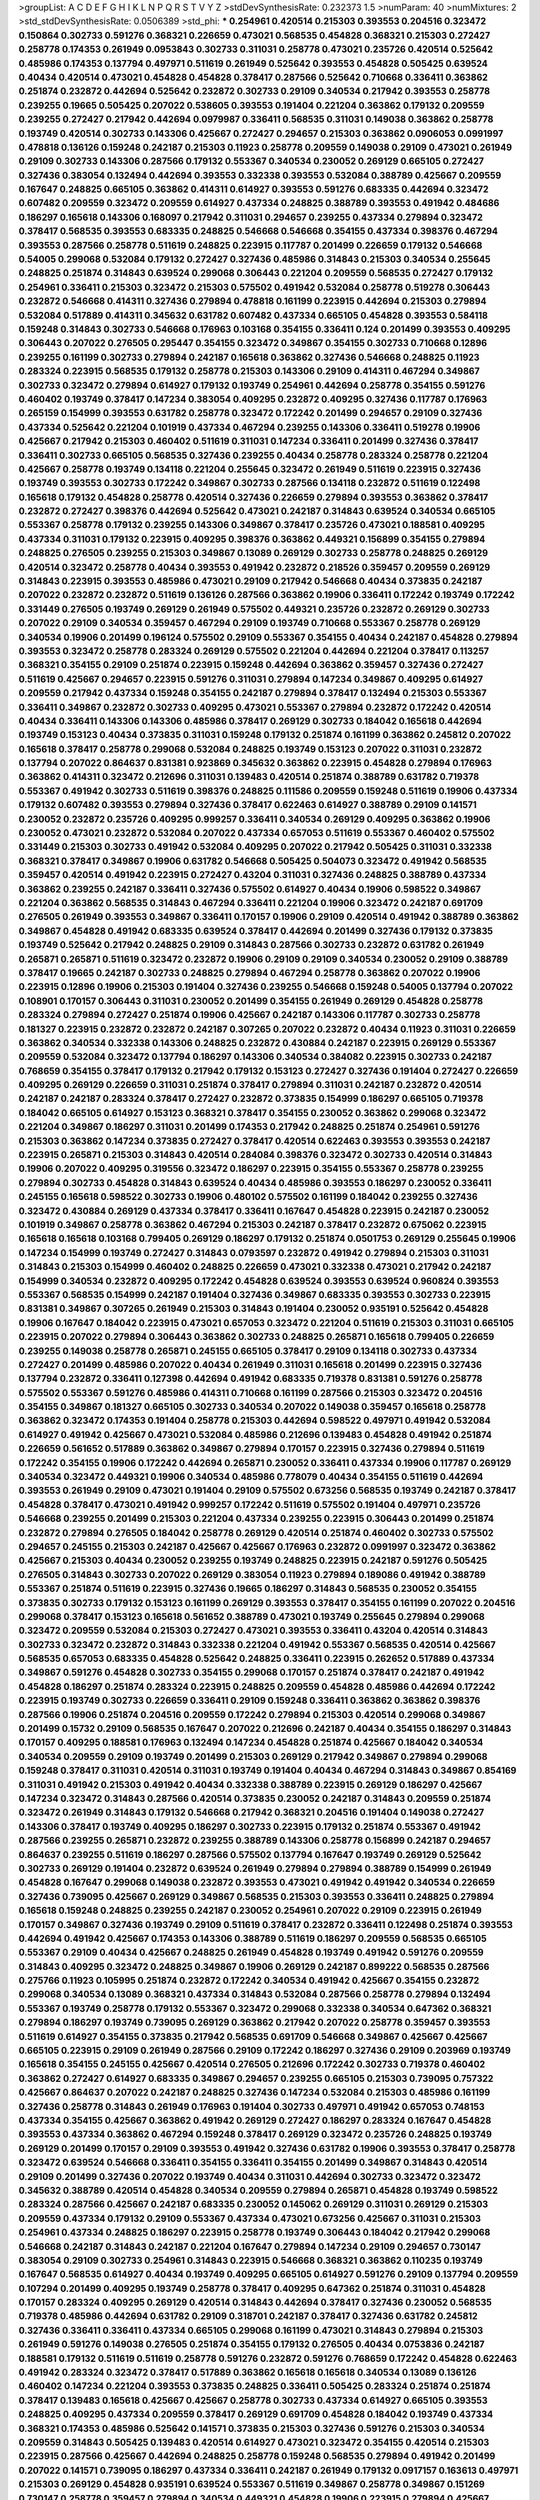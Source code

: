 >groupList:
A C D E F G H I K L
N P Q R S T V Y Z 
>stdDevSynthesisRate:
0.232373 1.5 
>numParam:
40
>numMixtures:
2
>std_stdDevSynthesisRate:
0.0506389
>std_phi:
***
0.254961 0.420514 0.215303 0.393553 0.204516 0.323472 0.150864 0.302733 0.591276 0.368321
0.226659 0.473021 0.568535 0.454828 0.368321 0.215303 0.272427 0.258778 0.174353 0.261949
0.0953843 0.302733 0.311031 0.258778 0.473021 0.235726 0.420514 0.525642 0.485986 0.174353
0.137794 0.497971 0.511619 0.261949 0.525642 0.393553 0.454828 0.505425 0.639524 0.40434
0.420514 0.473021 0.454828 0.454828 0.378417 0.287566 0.525642 0.710668 0.336411 0.363862
0.251874 0.232872 0.442694 0.525642 0.232872 0.302733 0.29109 0.340534 0.217942 0.393553
0.258778 0.239255 0.19665 0.505425 0.207022 0.538605 0.393553 0.191404 0.221204 0.363862
0.179132 0.209559 0.239255 0.272427 0.217942 0.442694 0.0979987 0.336411 0.568535 0.311031
0.149038 0.363862 0.258778 0.193749 0.420514 0.302733 0.143306 0.425667 0.272427 0.294657
0.215303 0.363862 0.0906053 0.0991997 0.478818 0.136126 0.159248 0.242187 0.215303 0.11923
0.258778 0.209559 0.149038 0.29109 0.473021 0.261949 0.29109 0.302733 0.143306 0.287566
0.179132 0.553367 0.340534 0.230052 0.269129 0.665105 0.272427 0.327436 0.383054 0.132494
0.442694 0.393553 0.332338 0.393553 0.532084 0.388789 0.425667 0.209559 0.167647 0.248825
0.665105 0.363862 0.414311 0.614927 0.393553 0.591276 0.683335 0.442694 0.323472 0.607482
0.209559 0.323472 0.209559 0.614927 0.437334 0.248825 0.388789 0.393553 0.491942 0.484686
0.186297 0.165618 0.143306 0.168097 0.217942 0.311031 0.294657 0.239255 0.437334 0.279894
0.323472 0.378417 0.568535 0.393553 0.683335 0.248825 0.546668 0.546668 0.354155 0.437334
0.398376 0.467294 0.393553 0.287566 0.258778 0.511619 0.248825 0.223915 0.117787 0.201499
0.226659 0.179132 0.546668 0.54005 0.299068 0.532084 0.179132 0.272427 0.327436 0.485986
0.314843 0.215303 0.340534 0.255645 0.248825 0.251874 0.314843 0.639524 0.299068 0.306443
0.221204 0.209559 0.568535 0.272427 0.179132 0.254961 0.336411 0.215303 0.323472 0.215303
0.575502 0.491942 0.532084 0.258778 0.519278 0.306443 0.232872 0.546668 0.414311 0.327436
0.279894 0.478818 0.161199 0.223915 0.442694 0.215303 0.279894 0.532084 0.517889 0.414311
0.345632 0.631782 0.607482 0.437334 0.665105 0.454828 0.393553 0.584118 0.159248 0.314843
0.302733 0.546668 0.176963 0.103168 0.354155 0.336411 0.124 0.201499 0.393553 0.409295
0.306443 0.207022 0.276505 0.295447 0.354155 0.323472 0.349867 0.354155 0.302733 0.710668
0.12896 0.239255 0.161199 0.302733 0.279894 0.242187 0.165618 0.363862 0.327436 0.546668
0.248825 0.11923 0.283324 0.223915 0.568535 0.179132 0.258778 0.215303 0.143306 0.29109
0.414311 0.467294 0.349867 0.302733 0.323472 0.279894 0.614927 0.179132 0.193749 0.254961
0.442694 0.258778 0.354155 0.591276 0.460402 0.193749 0.378417 0.147234 0.383054 0.409295
0.232872 0.409295 0.327436 0.117787 0.176963 0.265159 0.154999 0.393553 0.631782 0.258778
0.323472 0.172242 0.201499 0.294657 0.29109 0.327436 0.437334 0.525642 0.221204 0.101919
0.437334 0.467294 0.239255 0.143306 0.336411 0.519278 0.19906 0.425667 0.217942 0.215303
0.460402 0.511619 0.311031 0.147234 0.336411 0.201499 0.327436 0.378417 0.336411 0.302733
0.665105 0.568535 0.327436 0.239255 0.40434 0.258778 0.283324 0.258778 0.221204 0.425667
0.258778 0.193749 0.134118 0.221204 0.255645 0.323472 0.261949 0.511619 0.223915 0.327436
0.193749 0.393553 0.302733 0.172242 0.349867 0.302733 0.287566 0.134118 0.232872 0.511619
0.122498 0.165618 0.179132 0.454828 0.258778 0.420514 0.327436 0.226659 0.279894 0.393553
0.363862 0.378417 0.232872 0.272427 0.398376 0.442694 0.525642 0.473021 0.242187 0.314843
0.639524 0.340534 0.665105 0.553367 0.258778 0.179132 0.239255 0.143306 0.349867 0.378417
0.235726 0.473021 0.188581 0.409295 0.437334 0.311031 0.179132 0.223915 0.409295 0.398376
0.363862 0.449321 0.156899 0.354155 0.279894 0.248825 0.276505 0.239255 0.215303 0.349867
0.13089 0.269129 0.302733 0.258778 0.248825 0.269129 0.420514 0.323472 0.258778 0.40434
0.393553 0.491942 0.232872 0.218526 0.359457 0.209559 0.269129 0.314843 0.223915 0.393553
0.485986 0.473021 0.29109 0.217942 0.546668 0.40434 0.373835 0.242187 0.207022 0.232872
0.232872 0.511619 0.136126 0.287566 0.363862 0.19906 0.336411 0.172242 0.193749 0.172242
0.331449 0.276505 0.193749 0.269129 0.261949 0.575502 0.449321 0.235726 0.232872 0.269129
0.302733 0.207022 0.29109 0.340534 0.359457 0.467294 0.29109 0.193749 0.710668 0.553367
0.258778 0.269129 0.340534 0.19906 0.201499 0.196124 0.575502 0.29109 0.553367 0.354155
0.40434 0.242187 0.454828 0.279894 0.393553 0.323472 0.258778 0.283324 0.269129 0.575502
0.221204 0.442694 0.221204 0.378417 0.113257 0.368321 0.354155 0.29109 0.251874 0.223915
0.159248 0.442694 0.363862 0.359457 0.327436 0.272427 0.511619 0.425667 0.294657 0.223915
0.591276 0.311031 0.279894 0.147234 0.349867 0.409295 0.614927 0.209559 0.217942 0.437334
0.159248 0.354155 0.242187 0.279894 0.378417 0.132494 0.215303 0.553367 0.336411 0.349867
0.232872 0.302733 0.409295 0.473021 0.553367 0.279894 0.232872 0.172242 0.420514 0.40434
0.336411 0.143306 0.143306 0.485986 0.378417 0.269129 0.302733 0.184042 0.165618 0.442694
0.193749 0.153123 0.40434 0.373835 0.311031 0.159248 0.179132 0.251874 0.161199 0.363862
0.245812 0.207022 0.165618 0.378417 0.258778 0.299068 0.532084 0.248825 0.193749 0.153123
0.207022 0.311031 0.232872 0.137794 0.207022 0.864637 0.831381 0.923869 0.345632 0.363862
0.223915 0.454828 0.279894 0.176963 0.363862 0.414311 0.323472 0.212696 0.311031 0.139483
0.420514 0.251874 0.388789 0.631782 0.719378 0.553367 0.491942 0.302733 0.511619 0.398376
0.248825 0.111586 0.209559 0.159248 0.511619 0.19906 0.437334 0.179132 0.607482 0.393553
0.279894 0.327436 0.378417 0.622463 0.614927 0.388789 0.29109 0.141571 0.230052 0.232872
0.235726 0.409295 0.999257 0.336411 0.340534 0.269129 0.409295 0.363862 0.19906 0.230052
0.473021 0.232872 0.532084 0.207022 0.437334 0.657053 0.511619 0.553367 0.460402 0.575502
0.331449 0.215303 0.302733 0.491942 0.532084 0.409295 0.207022 0.217942 0.505425 0.311031
0.332338 0.368321 0.378417 0.349867 0.19906 0.631782 0.546668 0.505425 0.504073 0.323472
0.491942 0.568535 0.359457 0.420514 0.491942 0.223915 0.272427 0.43204 0.311031 0.327436
0.248825 0.388789 0.437334 0.363862 0.239255 0.242187 0.336411 0.327436 0.575502 0.614927
0.40434 0.19906 0.598522 0.349867 0.221204 0.363862 0.568535 0.314843 0.467294 0.336411
0.221204 0.19906 0.323472 0.242187 0.691709 0.276505 0.261949 0.393553 0.349867 0.336411
0.170157 0.19906 0.29109 0.420514 0.491942 0.388789 0.363862 0.349867 0.454828 0.491942
0.683335 0.639524 0.378417 0.442694 0.201499 0.327436 0.179132 0.373835 0.193749 0.525642
0.217942 0.248825 0.29109 0.314843 0.287566 0.302733 0.232872 0.631782 0.261949 0.265871
0.265871 0.511619 0.323472 0.232872 0.19906 0.29109 0.29109 0.340534 0.230052 0.29109
0.388789 0.378417 0.19665 0.242187 0.302733 0.248825 0.279894 0.467294 0.258778 0.363862
0.207022 0.19906 0.223915 0.12896 0.19906 0.215303 0.191404 0.327436 0.239255 0.546668
0.159248 0.54005 0.137794 0.207022 0.108901 0.170157 0.306443 0.311031 0.230052 0.201499
0.354155 0.261949 0.269129 0.454828 0.258778 0.283324 0.279894 0.272427 0.251874 0.19906
0.425667 0.242187 0.143306 0.117787 0.302733 0.258778 0.181327 0.223915 0.232872 0.232872
0.242187 0.307265 0.207022 0.232872 0.40434 0.11923 0.311031 0.226659 0.363862 0.340534
0.332338 0.143306 0.248825 0.232872 0.430884 0.242187 0.223915 0.269129 0.553367 0.209559
0.532084 0.323472 0.137794 0.186297 0.143306 0.340534 0.384082 0.223915 0.302733 0.242187
0.768659 0.354155 0.378417 0.179132 0.217942 0.179132 0.153123 0.272427 0.327436 0.191404
0.272427 0.226659 0.409295 0.269129 0.226659 0.311031 0.251874 0.378417 0.279894 0.311031
0.242187 0.232872 0.420514 0.242187 0.242187 0.283324 0.378417 0.272427 0.232872 0.373835
0.154999 0.186297 0.665105 0.719378 0.184042 0.665105 0.614927 0.153123 0.368321 0.378417
0.354155 0.230052 0.363862 0.299068 0.323472 0.221204 0.349867 0.186297 0.311031 0.201499
0.174353 0.217942 0.248825 0.251874 0.254961 0.591276 0.215303 0.363862 0.147234 0.373835
0.272427 0.378417 0.420514 0.622463 0.393553 0.393553 0.242187 0.223915 0.265871 0.215303
0.314843 0.420514 0.284084 0.398376 0.323472 0.302733 0.420514 0.314843 0.19906 0.207022
0.409295 0.319556 0.323472 0.186297 0.223915 0.354155 0.553367 0.258778 0.239255 0.279894
0.302733 0.454828 0.314843 0.639524 0.40434 0.485986 0.393553 0.186297 0.230052 0.336411
0.245155 0.165618 0.598522 0.302733 0.19906 0.480102 0.575502 0.161199 0.184042 0.239255
0.327436 0.323472 0.430884 0.269129 0.437334 0.378417 0.336411 0.167647 0.454828 0.223915
0.242187 0.230052 0.101919 0.349867 0.258778 0.363862 0.467294 0.215303 0.242187 0.378417
0.232872 0.675062 0.223915 0.165618 0.165618 0.103168 0.799405 0.269129 0.186297 0.179132
0.251874 0.0501753 0.269129 0.255645 0.19906 0.147234 0.154999 0.193749 0.272427 0.314843
0.0793597 0.232872 0.491942 0.279894 0.215303 0.311031 0.314843 0.215303 0.154999 0.460402
0.248825 0.226659 0.473021 0.332338 0.473021 0.217942 0.242187 0.154999 0.340534 0.232872
0.409295 0.172242 0.454828 0.639524 0.393553 0.639524 0.960824 0.393553 0.553367 0.568535
0.154999 0.242187 0.191404 0.327436 0.349867 0.683335 0.393553 0.302733 0.223915 0.831381
0.349867 0.307265 0.261949 0.215303 0.314843 0.191404 0.230052 0.935191 0.525642 0.454828
0.19906 0.167647 0.184042 0.223915 0.473021 0.657053 0.323472 0.221204 0.511619 0.215303
0.311031 0.665105 0.223915 0.207022 0.279894 0.306443 0.363862 0.302733 0.248825 0.265871
0.165618 0.799405 0.226659 0.239255 0.149038 0.258778 0.265871 0.245155 0.665105 0.378417
0.29109 0.134118 0.302733 0.437334 0.272427 0.201499 0.485986 0.207022 0.40434 0.261949
0.311031 0.165618 0.201499 0.223915 0.327436 0.137794 0.232872 0.336411 0.127398 0.442694
0.491942 0.683335 0.719378 0.831381 0.591276 0.258778 0.575502 0.553367 0.591276 0.485986
0.414311 0.710668 0.161199 0.287566 0.215303 0.323472 0.204516 0.354155 0.349867 0.181327
0.665105 0.302733 0.340534 0.207022 0.149038 0.359457 0.165618 0.258778 0.363862 0.323472
0.174353 0.191404 0.258778 0.215303 0.442694 0.598522 0.497971 0.491942 0.532084 0.614927
0.491942 0.425667 0.473021 0.532084 0.485986 0.212696 0.139483 0.454828 0.491942 0.251874
0.226659 0.561652 0.517889 0.363862 0.349867 0.279894 0.170157 0.223915 0.327436 0.279894
0.511619 0.172242 0.354155 0.19906 0.172242 0.442694 0.265871 0.230052 0.336411 0.437334
0.19906 0.117787 0.269129 0.340534 0.323472 0.449321 0.19906 0.340534 0.485986 0.778079
0.40434 0.354155 0.511619 0.442694 0.393553 0.261949 0.29109 0.473021 0.191404 0.29109
0.575502 0.673256 0.568535 0.193749 0.242187 0.378417 0.454828 0.378417 0.473021 0.491942
0.999257 0.172242 0.511619 0.575502 0.191404 0.497971 0.235726 0.546668 0.239255 0.201499
0.215303 0.221204 0.437334 0.239255 0.223915 0.306443 0.201499 0.251874 0.232872 0.279894
0.276505 0.184042 0.258778 0.269129 0.420514 0.251874 0.460402 0.302733 0.575502 0.294657
0.245155 0.215303 0.242187 0.425667 0.425667 0.176963 0.232872 0.0991997 0.323472 0.363862
0.425667 0.215303 0.40434 0.230052 0.239255 0.193749 0.248825 0.223915 0.242187 0.591276
0.505425 0.276505 0.314843 0.302733 0.207022 0.269129 0.383054 0.11923 0.279894 0.189086
0.491942 0.388789 0.553367 0.251874 0.511619 0.223915 0.327436 0.19665 0.186297 0.314843
0.568535 0.230052 0.354155 0.373835 0.302733 0.179132 0.153123 0.161199 0.269129 0.393553
0.378417 0.354155 0.161199 0.207022 0.204516 0.299068 0.378417 0.153123 0.165618 0.561652
0.388789 0.473021 0.193749 0.255645 0.279894 0.299068 0.323472 0.209559 0.532084 0.215303
0.272427 0.473021 0.393553 0.336411 0.43204 0.420514 0.314843 0.302733 0.323472 0.232872
0.314843 0.332338 0.221204 0.491942 0.553367 0.568535 0.420514 0.425667 0.568535 0.657053
0.683335 0.454828 0.525642 0.248825 0.336411 0.223915 0.262652 0.517889 0.437334 0.349867
0.591276 0.454828 0.302733 0.354155 0.299068 0.170157 0.251874 0.378417 0.242187 0.491942
0.454828 0.186297 0.251874 0.283324 0.223915 0.248825 0.209559 0.454828 0.485986 0.442694
0.172242 0.223915 0.193749 0.302733 0.226659 0.336411 0.29109 0.159248 0.336411 0.363862
0.363862 0.398376 0.287566 0.19906 0.251874 0.204516 0.209559 0.172242 0.279894 0.215303
0.420514 0.299068 0.349867 0.201499 0.15732 0.29109 0.568535 0.167647 0.207022 0.212696
0.242187 0.40434 0.354155 0.186297 0.314843 0.170157 0.409295 0.188581 0.176963 0.132494
0.147234 0.454828 0.251874 0.425667 0.184042 0.340534 0.340534 0.209559 0.29109 0.193749
0.201499 0.215303 0.269129 0.217942 0.349867 0.279894 0.299068 0.159248 0.378417 0.311031
0.420514 0.311031 0.193749 0.191404 0.40434 0.467294 0.314843 0.349867 0.854169 0.311031
0.491942 0.215303 0.491942 0.40434 0.332338 0.388789 0.223915 0.269129 0.186297 0.425667
0.147234 0.323472 0.314843 0.287566 0.420514 0.373835 0.230052 0.242187 0.314843 0.209559
0.251874 0.323472 0.261949 0.314843 0.179132 0.546668 0.217942 0.368321 0.204516 0.191404
0.149038 0.272427 0.143306 0.378417 0.193749 0.409295 0.186297 0.302733 0.223915 0.179132
0.251874 0.553367 0.491942 0.287566 0.239255 0.265871 0.232872 0.239255 0.388789 0.143306
0.258778 0.156899 0.242187 0.294657 0.864637 0.239255 0.511619 0.186297 0.287566 0.575502
0.137794 0.167647 0.193749 0.269129 0.525642 0.302733 0.269129 0.191404 0.232872 0.639524
0.261949 0.279894 0.279894 0.388789 0.154999 0.261949 0.454828 0.167647 0.299068 0.149038
0.232872 0.393553 0.473021 0.491942 0.491942 0.340534 0.226659 0.327436 0.739095 0.425667
0.269129 0.349867 0.568535 0.215303 0.393553 0.336411 0.248825 0.279894 0.165618 0.159248
0.248825 0.239255 0.242187 0.230052 0.254961 0.207022 0.29109 0.223915 0.261949 0.170157
0.349867 0.327436 0.193749 0.29109 0.511619 0.378417 0.232872 0.336411 0.122498 0.251874
0.393553 0.442694 0.491942 0.425667 0.174353 0.143306 0.388789 0.511619 0.186297 0.209559
0.568535 0.665105 0.553367 0.29109 0.40434 0.425667 0.248825 0.261949 0.454828 0.193749
0.491942 0.591276 0.209559 0.314843 0.409295 0.323472 0.248825 0.349867 0.19906 0.269129
0.242187 0.899222 0.568535 0.287566 0.275766 0.11923 0.105995 0.251874 0.232872 0.172242
0.340534 0.491942 0.425667 0.354155 0.232872 0.299068 0.340534 0.13089 0.368321 0.437334
0.314843 0.532084 0.287566 0.258778 0.279894 0.132494 0.553367 0.193749 0.258778 0.179132
0.553367 0.323472 0.299068 0.332338 0.340534 0.647362 0.368321 0.279894 0.186297 0.193749
0.739095 0.269129 0.363862 0.217942 0.207022 0.258778 0.359457 0.393553 0.511619 0.614927
0.354155 0.373835 0.217942 0.568535 0.691709 0.546668 0.349867 0.425667 0.425667 0.665105
0.223915 0.29109 0.261949 0.287566 0.29109 0.172242 0.186297 0.327436 0.29109 0.203969
0.193749 0.165618 0.354155 0.245155 0.425667 0.420514 0.276505 0.212696 0.172242 0.302733
0.719378 0.460402 0.363862 0.272427 0.614927 0.683335 0.349867 0.294657 0.239255 0.665105
0.215303 0.739095 0.757322 0.425667 0.864637 0.207022 0.242187 0.248825 0.327436 0.147234
0.532084 0.215303 0.485986 0.161199 0.327436 0.258778 0.314843 0.261949 0.176963 0.191404
0.302733 0.497971 0.491942 0.657053 0.748153 0.437334 0.354155 0.425667 0.363862 0.491942
0.269129 0.272427 0.186297 0.283324 0.167647 0.454828 0.393553 0.437334 0.363862 0.467294
0.159248 0.378417 0.269129 0.323472 0.235726 0.248825 0.193749 0.269129 0.201499 0.170157
0.29109 0.393553 0.491942 0.327436 0.631782 0.19906 0.393553 0.378417 0.258778 0.323472
0.639524 0.546668 0.336411 0.354155 0.336411 0.354155 0.201499 0.349867 0.314843 0.420514
0.29109 0.201499 0.327436 0.207022 0.193749 0.40434 0.311031 0.442694 0.302733 0.323472
0.323472 0.345632 0.388789 0.420514 0.454828 0.340534 0.209559 0.279894 0.265871 0.454828
0.193749 0.598522 0.283324 0.287566 0.425667 0.242187 0.683335 0.230052 0.145062 0.269129
0.311031 0.269129 0.215303 0.209559 0.437334 0.179132 0.29109 0.553367 0.437334 0.473021
0.673256 0.425667 0.311031 0.215303 0.254961 0.437334 0.248825 0.186297 0.223915 0.258778
0.193749 0.306443 0.184042 0.217942 0.299068 0.546668 0.242187 0.314843 0.242187 0.221204
0.167647 0.279894 0.147234 0.29109 0.294657 0.730147 0.383054 0.29109 0.302733 0.254961
0.314843 0.223915 0.546668 0.368321 0.363862 0.110235 0.193749 0.167647 0.568535 0.614927
0.40434 0.193749 0.409295 0.665105 0.614927 0.591276 0.29109 0.137794 0.209559 0.107294
0.201499 0.409295 0.193749 0.258778 0.378417 0.409295 0.647362 0.251874 0.311031 0.454828
0.170157 0.283324 0.409295 0.269129 0.420514 0.314843 0.442694 0.378417 0.327436 0.230052
0.568535 0.719378 0.485986 0.442694 0.631782 0.29109 0.318701 0.242187 0.378417 0.327436
0.631782 0.245812 0.327436 0.336411 0.336411 0.437334 0.665105 0.299068 0.161199 0.473021
0.314843 0.279894 0.215303 0.261949 0.591276 0.149038 0.276505 0.251874 0.354155 0.179132
0.276505 0.40434 0.0753836 0.242187 0.188581 0.179132 0.511619 0.511619 0.258778 0.591276
0.232872 0.591276 0.768659 0.172242 0.454828 0.622463 0.491942 0.283324 0.323472 0.378417
0.517889 0.363862 0.165618 0.165618 0.340534 0.13089 0.136126 0.460402 0.147234 0.221204
0.393553 0.373835 0.248825 0.336411 0.505425 0.283324 0.251874 0.251874 0.378417 0.139483
0.165618 0.425667 0.425667 0.258778 0.302733 0.437334 0.614927 0.665105 0.393553 0.248825
0.409295 0.437334 0.209559 0.378417 0.269129 0.691709 0.454828 0.184042 0.193749 0.437334
0.368321 0.174353 0.485986 0.525642 0.141571 0.373835 0.215303 0.327436 0.591276 0.215303
0.340534 0.209559 0.314843 0.505425 0.139483 0.420514 0.614927 0.473021 0.323472 0.354155
0.420514 0.215303 0.223915 0.287566 0.425667 0.442694 0.248825 0.258778 0.159248 0.568535
0.279894 0.491942 0.201499 0.207022 0.141571 0.739095 0.186297 0.437334 0.336411 0.242187
0.261949 0.179132 0.0917157 0.163613 0.497971 0.215303 0.269129 0.454828 0.935191 0.639524
0.553367 0.511619 0.349867 0.258778 0.349867 0.151269 0.730147 0.258778 0.359457 0.279894
0.340534 0.449321 0.454828 0.19906 0.223915 0.279894 0.425667 0.132494 0.279894 0.132494
0.191404 0.245155 0.473021 0.242187 0.283324 0.525642 0.201499 0.393553 0.425667 0.363862
0.283324 0.363862 0.163613 0.242187 0.191404 0.683335 0.311031 0.532084 0.378417 0.710668
0.449321 0.230052 0.473021 0.170157 0.137794 0.393553 0.311031 0.248825 0.248825 0.279894
0.127398 0.491942 0.378417 0.505425 0.223915 0.420514 0.505425 0.363862 0.437334 0.491942
0.449321 0.327436 0.393553 0.29109 0.19665 0.591276 0.172242 0.232872 0.336411 0.159248
0.147234 0.302733 0.251874 0.437334 0.306443 0.29109 0.299068 0.473021 0.437334 0.242187
0.186297 0.215303 0.176963 0.314843 0.232872 0.532084 0.532084 0.275766 0.340534 0.568535
0.302733 0.789727 0.193749 0.331449 0.517889 0.226659 0.159248 0.248825 0.349867 0.19906
0.314843 0.409295 0.242187 0.167647 0.332338 0.546668 0.230052 0.242187 0.209559 0.398376
0.302733 0.363862 0.188581 0.261949 0.272427 0.161199 0.454828 0.378417 0.691709 0.251874
0.854169 0.378417 0.311031 0.568535 0.561652 0.19906 0.414311 0.232872 0.223915 0.251874
0.226659 0.242187 0.43204 0.398376 0.442694 0.393553 0.232872 0.409295 0.420514 0.491942
0.186297 0.29109 0.217942 0.165618 0.179132 0.232872 0.311031 0.614927 0.230052 0.265871
0.584118 0.363862 0.258778 0.279894 0.139483 0.497971 0.473021 0.336411 0.478818 0.700186
0.349867 0.248825 0.209559 0.327436 0.378417 0.269129 0.242187 0.393553 0.525642 0.388789
0.349867 0.833611 0.393553 0.473021 0.276505 0.302733 0.378417 0.409295 0.272427 0.207022
0.575502 0.363862 0.511619 0.363862 0.614927 0.327436 0.245155 0.279894 0.269129 1.06771
0.258778 0.393553 0.525642 0.854169 0.336411 0.242187 0.323472 0.340534 0.84157 0.665105
0.393553 0.378417 0.420514 0.186297 0.314843 0.306443 0.269129 0.207022 0.179132 0.349867
0.420514 0.269129 0.449321 0.831381 0.505425 0.302733 0.491942 0.454828 0.591276 0.272427
0.29109 0.302733 0.261949 0.336411 0.269129 0.122498 0.261949 0.201499 0.176963 0.393553
0.409295 0.161199 0.363862 0.269129 0.409295 0.40434 0.287566 0.349867 0.181327 0.340534
0.378417 0.409295 0.691709 0.491942 0.327436 0.242187 0.384082 0.209559 0.546668 0.349867
0.258778 0.388789 0.191404 0.575502 0.132494 0.272427 0.242187 0.261949 0.269129 0.460402
0.29109 0.336411 0.40434 0.888335 0.467294 0.505425 0.449321 0.420514 0.393553 0.363862
0.683335 0.831381 0.204516 0.302733 0.261949 0.19906 0.221204 0.327436 0.215303 0.473021
0.242187 0.230052 0.132494 0.425667 0.683335 0.511619 0.449321 0.258778 0.568535 0.327436
0.40434 0.29109 0.242187 0.323472 0.345632 0.239255 0.230052 0.591276 0.336411 0.657053
0.378417 0.258778 0.349867 0.568535 0.327436 0.302733 0.336411 0.491942 0.327436 0.232872
0.420514 0.261949 0.207022 0.235726 0.154999 0.258778 0.354155 0.258778 0.437334 0.235726
0.186297 0.311031 0.384082 0.179132 0.425667 0.327436 0.19906 0.473021 0.437334 0.373835
0.614927 0.299068 0.454828 0.336411 0.378417 0.181327 0.393553 0.409295 0.242187 0.265871
0.363862 0.226659 0.179132 0.279894 0.193749 0.491942 0.497971 0.261949 0.161199 0.161199
0.614927 0.232872 0.127398 0.209559 0.165618 0.248825 0.153123 0.302733 0.269129 0.232872
0.12896 0.299068 0.179132 0.179132 0.207022 0.299068 0.186297 0.223915 0.242187 0.223915
0.373835 0.546668 0.575502 0.235726 0.251874 0.525642 0.223915 0.159248 0.425667 0.420514
0.232872 0.473021 0.349867 0.283324 0.639524 0.598522 0.460402 0.584118 0.899222 0.215303
0.923869 0.614927 0.220613 0.221204 0.287566 0.154999 0.454828 0.204516 0.172242 0.186297
0.176963 0.191404 0.29109 0.311031 0.299068 0.209559 0.251874 0.152713 0.460402 0.242187
0.437334 0.719378 0.258778 0.127398 0.223915 0.172242 0.239255 0.239255 0.269129 0.388789
0.311031 0.327436 0.221204 0.184042 0.150864 0.311031 0.29109 0.420514 0.176963 0.302733
0.363862 0.349867 0.159248 0.349867 0.127398 0.226659 0.261949 0.279894 0.373835 0.40434
0.314843 0.473021 0.287566 0.132494 0.137794 0.167647 0.336411 0.683335 0.167647 0.207022
0.269129 0.223915 0.201499 0.223915 0.553367 0.294657 0.217942 0.473021 0.591276 0.575502
0.497971 0.340534 0.511619 0.485986 0.768659 0.888335 0.799405 0.532084 0.378417 0.363862
0.454828 0.251874 0.497971 0.454828 0.261949 0.591276 0.420514 0.287566 0.442694 0.261949
0.484686 0.409295 0.283324 0.207022 0.799405 0.279894 0.159248 0.137794 0.454828 0.232872
0.546668 0.591276 0.29109 0.232872 0.425667 0.223915 0.314843 0.491942 0.388789 0.327436
0.279894 0.568535 0.363862 0.491942 0.497971 0.279894 0.710668 0.349867 0.393553 0.442694
0.409295 0.149038 0.19906 0.454828 0.369309 0.207022 0.242187 0.323472 0.12896 0.473021
0.437334 0.831381 0.172242 0.232872 0.314843 0.327436 0.665105 0.336411 0.302733 0.388789
0.258778 0.398376 0.437334 0.196124 0.223915 0.425667 0.186297 0.19906 0.532084 0.323472
0.665105 0.349867 0.269129 0.230052 0.186297 0.525642 0.0979987 0.226659 0.110235 0.491942
0.359457 0.409295 0.254961 0.258778 0.232872 0.149038 0.209559 0.242187 0.232872 0.19906
0.299068 0.327436 0.29109 0.29109 0.414311 0.221204 0.193749 0.137794 0.532084 0.232872
0.40434 0.336411 0.248825 0.525642 0.546668 0.215303 0.29109 0.323472 0.226659 0.143306
0.561652 0.287566 0.154999 0.363862 0.193749 0.258778 0.363862 0.393553 0.306443 0.388789
0.251874 0.258778 0.511619 0.269129 0.425667 0.226659 0.143306 0.19906 0.179132 0.437334
0.193749 0.454828 0.186297 0.363862 0.29109 0.40434 0.302733 0.248825 0.525642 0.485986
0.700186 0.403259 0.232872 0.172242 0.314843 0.279894 0.420514 0.179132 0.212696 0.327436
0.302733 0.393553 0.302733 0.132494 0.614927 0.349867 0.473021 0.393553 0.473021 0.283324
0.437334 0.251874 0.532084 0.258778 0.29109 0.420514 0.269129 0.136126 0.201499 0.272427
0.336411 0.226659 0.179132 0.393553 0.336411 0.287566 0.591276 0.230052 0.242187 0.378417
0.143306 0.232872 0.323472 0.258778 0.153123 0.215303 0.207022 0.437334 0.287566 0.232872
0.272427 0.327436 0.165618 0.378417 0.207022 0.363862 0.258778 0.302733 0.207022 0.340534
0.393553 0.279894 0.215303 0.191404 0.739095 0.279894 0.143306 0.248825 0.269129 0.363862
0.269129 0.272427 0.29109 0.156899 0.167647 0.473021 0.323472 0.425667 0.232872 0.349867
0.442694 0.691709 0.420514 0.497971 0.251874 0.323472 0.242187 0.269129 0.172242 0.248825
0.230052 0.235726 0.223915 0.283324 0.54005 0.254961 0.631782 0.323472 0.332338 0.373835
0.254961 0.511619 0.84157 0.491942 0.302733 0.568535 0.665105 0.799405 0.710668 0.665105
0.363862 0.363862 0.29109 0.223915 0.631782 0.409295 0.302733 0.29109 0.425667 0.272427
0.473021 0.336411 0.242187 0.336411 0.19906 0.437334 0.393553 0.226659 0.354155 0.393553
0.248825 0.553367 0.359457 0.340534 0.363862 0.505425 0.323472 0.265159 0.448119 0.639524
0.242187 0.302733 0.172242 0.215303 0.553367 0.251874 0.269129 0.430884 0.393553 0.598522
0.525642 0.349867 0.437334 0.207022 0.420514 0.269129 0.383054 0.258778 0.553367 0.29109
0.336411 0.336411 0.442694 0.799405 0.251874 0.473021 0.393553 0.437334 0.511619 0.323472
0.269129 0.665105 0.420514 0.239255 0.165618 0.258778 0.491942 0.691709 0.739095 0.84157
0.276505 0.491942 0.232872 0.232872 0.311031 0.631782 0.283324 0.665105 0.143306 0.117787
0.363862 0.248825 0.363862 0.258778 0.19906 0.314843 0.302733 0.311031 0.248825 0.454828
0.245155 0.232872 0.116361 0.179132 0.505425 0.179132 0.372835 0.332338 0.242187 0.344707
0.768659 0.517889 0.186297 0.425667 0.485986 0.179132 0.336411 0.683335 0.639524 0.420514
0.239255 0.532084 0.388789 0.683335 0.248825 0.221204 0.279894 0.207022 0.275766 0.378417
0.420514 0.248825 0.639524 0.269129 0.349867 0.575502 0.363862 0.702064 0.287566 0.388789
0.167647 0.546668 0.165618 0.368321 0.165618 0.103168 0.223915 0.201499 0.517889 0.349867
0.473021 0.639524 0.323472 0.409295 0.239255 0.363862 0.437334 0.575502 0.538605 0.294657
0.414311 0.393553 0.323472 0.568535 0.230052 0.425667 0.40434 0.409295 0.272427 0.248825
0.159248 0.251874 0.299068 0.799405 0.184042 0.172242 0.172242 0.261949 0.283324 0.349867
0.454828 0.122498 0.217942 0.141571 0.336411 0.279894 0.207022 0.232872 0.258778 0.258778
0.340534 0.279894 0.340534 0.40434 0.150864 0.176963 0.114645 0.137794 0.302733 0.159248
0.553367 0.207022 0.165618 0.318701 0.0991997 0.258778 0.186297 0.251874 0.302733 0.409295
0.258778 0.454828 0.184042 0.0991997 0.491942 0.269129 0.221204 0.425667 0.426809 0.251874
0.136126 0.232872 0.460402 0.314843 0.327436 0.212696 0.113257 0.532084 0.186297 0.345632
0.553367 0.454828 0.201499 0.323472 0.327436 0.302733 0.179132 0.239255 0.378417 0.209559
0.172242 0.591276 0.251874 0.209559 0.302733 0.279894 0.327436 0.242187 0.354155 0.258778
0.29109 0.311031 0.511619 0.409295 0.302733 0.248825 0.473021 0.373835 0.340534 0.184042
0.255645 0.251874 0.373835 0.336411 0.232872 0.239255 0.327436 0.299068 0.269129 0.473021
0.332338 0.223915 0.340534 0.258778 0.188581 0.269129 0.768659 0.393553 0.232872 0.186297
0.223915 0.491942 0.172242 0.373835 0.420514 0.425667 0.349867 0.159248 0.29109 0.184042
0.153123 0.258778 0.212696 0.223915 0.176963 0.212127 0.137794 0.207022 0.239255 0.179132
0.631782 0.232872 0.193749 0.161199 0.323472 0.248825 0.122498 0.425667 0.19906 0.378417
0.460402 0.242187 0.279894 0.279894 0.258778 0.207022 0.302733 0.242187 0.349867 0.201499
0.467294 0.201499 0.251874 0.153123 0.217942 0.532084 0.11923 0.560149 0.283324 0.203969
0.19665 0.191404 0.29109 0.235726 0.235726 0.113257 0.473021 0.398376 0.179132 0.302733
0.258778 0.191404 0.193749 0.491942 0.221204 0.201499 0.388789 0.378417 0.239255 0.363862
0.378417 0.683335 0.279894 0.420514 0.368321 0.415423 0.191404 0.179132 0.154999 0.269129
0.232872 0.265159 0.232872 0.505425 0.525642 0.209559 0.207022 0.336411 0.176963 0.378417
0.154999 0.294657 0.186297 0.29109 0.105995 0.327436 0.134118 0.242187 0.311031 0.272427
0.40434 0.248825 0.425667 0.373835 0.29109 0.532084 0.373835 0.409295 0.258778 0.553367
0.261949 0.327436 0.19665 0.437334 0.248825 0.251874 0.230052 0.311031 0.336411 0.363862
0.40434 0.598522 0.393553 0.491942 0.631782 0.647362 0.201499 0.242187 0.511619 0.409295
0.159248 0.261949 0.19906 0.193749 0.201499 0.323472 0.154999 0.191404 0.306443 0.614927
0.302733 0.223915 0.207022 0.279894 0.19906 0.373835 0.393553 0.657053 0.279894 0.505425
0.393553 0.147234 0.378417 0.215303 0.207022 0.165618 0.143306 0.232872 0.223915 0.739095
0.212696 0.154999 0.485986 0.272427 0.150864 0.203969 0.340534 0.546668 0.473021 0.504073
0.425667 0.40434 0.719378 0.683335 0.29109 0.245155 0.221204 0.232872 0.11923 0.314843
0.242187 0.235726 0.546668 0.359457 0.461637 0.279894 0.363862 0.683335 0.209559 0.323472
0.393553 0.258778 0.363862 0.294657 0.302733 0.161199 0.165618 0.186297 0.261949 0.261949
0.255645 0.591276 0.491942 0.191404 0.460402 0.340534 0.314843 0.254961 0.174353 0.768659
0.215303 0.354155 0.363862 0.269129 0.497971 0.454828 0.378417 0.349867 0.607482 0.454828
0.340534 0.336411 0.388789 0.258778 0.327436 0.251874 0.251874 0.511619 0.553367 0.251874
0.345632 0.179132 0.532084 0.748153 0.19906 0.473021 0.302733 0.460402 0.478818 0.29109
0.323472 0.212696 0.363862 0.242187 0.11923 0.242187 0.179132 0.193749 0.314843 0.242187
0.29109 0.323472 0.378417 0.215303 0.159248 0.230052 0.349867 0.442694 0.40434 0.269129
0.437334 0.647362 0.657053 0.186297 0.265871 0.331449 0.242187 0.454828 0.437334 0.314843
0.388789 0.420514 0.302733 0.239255 0.420514 0.165618 0.113257 0.345632 0.54005 0.294657
0.314843 0.272427 0.525642 0.269129 0.139483 0.336411 0.425667 0.302733 0.239255 0.242187
0.230052 0.311031 0.393553 0.29109 0.239255 0.137794 0.393553 0.209559 0.184042 0.425667
0.442694 0.373835 0.226659 0.261949 0.473021 0.442694 0.299068 0.242187 0.454828 0.276505
0.598522 0.378417 0.215303 0.363862 0.0979987 0.378417 0.647362 0.302733 0.179132 0.193749
0.327436 0.193749 0.193749 0.215303 0.332338 0.215303 0.409295 0.525642 0.287566 0.283324
0.409295 0.511619 0.575502 0.29109 0.336411 0.258778 0.710668 0.261949 0.245812 0.223915
0.546668 0.336411 0.302733 0.327436 0.191404 0.354155 0.154999 0.314843 0.261949 0.314843
0.15732 0.269129 0.29109 0.167647 0.657053 0.179132 0.639524 0.363862 0.336411 0.235726
0.239255 0.398376 0.425667 0.201499 0.768659 0.639524 0.473021 0.279894 0.127398 0.159248
0.248825 0.409295 0.261949 0.373835 0.191404 0.176963 0.19906 0.478818 0.306443 0.614927
0.15732 0.349867 0.165618 0.272427 0.191404 0.232872 0.137794 0.454828 0.124 0.302733
0.258778 0.230052 0.425667 0.143306 0.332338 0.497971 0.299068 0.393553 0.261949 0.223915
0.442694 0.174353 0.449321 0.388789 0.614927 0.279894 0.248825 0.40434 0.159248 0.473021
0.179132 0.143306 0.363862 0.631782 0.29109 0.460402 0.230052 0.230052 0.159248 0.269129
0.340534 0.340534 0.683335 0.454828 0.373835 0.11923 0.354155 0.485986 0.19906 0.232872
0.363862 0.154999 0.287566 0.172242 0.258778 0.319556 0.127398 0.242187 0.378417 0.437334
0.415423 0.568535 0.437334 0.159248 0.314843 0.778079 0.575502 0.553367 0.311031 0.40434
0.614927 0.393553 0.40434 0.532084 0.757322 0.40434 0.420514 0.368321 0.614927 0.223915
0.345632 0.327436 0.591276 0.40434 0.127398 0.799405 0.265871 0.207022 0.491942 0.393553
0.215303 0.279894 0.223915 0.269129 0.614927 0.167647 0.323472 0.137794 0.314843 0.359457
0.460402 0.363862 0.318701 0.336411 0.302733 0.29109 0.186297 0.319556 0.161199 0.425667
0.232872 0.336411 0.242187 0.607482 0.473021 0.340534 0.454828 0.378417 0.311031 0.29109
0.607482 0.485986 0.283324 0.242187 0.19906 0.420514 0.363862 0.261949 0.647362 0.491942
0.239255 0.184042 0.299068 0.286796 0.207022 0.147234 0.279894 0.299068 0.232872 0.207022
0.165618 0.409295 0.110235 0.437334 0.546668 0.159248 0.204516 0.373835 0.388789 0.207022
0.248825 0.393553 0.546668 0.425667 0.272427 0.425667 0.283324 0.393553 0.191404 0.19906
0.923869 0.598522 0.349867 0.437334 0.799405 0.647362 0.179132 0.248825 0.598522 0.639524
0.393553 0.768659 0.287566 0.505425 0.207022 0.420514 0.336411 0.261949 0.215303 0.201499
0.191404 0.327436 0.302733 0.336411 0.212696 0.172242 0.261949 0.29109 0.269129 0.29109
0.0763074 0.568535 0.598522 0.307265 0.327436 0.132494 0.525642 0.359457 0.272427 0.251874
0.302733 0.368321 0.132494 0.314843 0.302733 0.378417 0.40434 0.19906 0.207022 0.287566
0.141571 0.179132 0.349867 0.242187 0.204516 0.172242 0.276505 0.223915 0.393553 0.460402
0.29109 0.383054 0.132494 0.683335 0.363862 0.553367 0.184042 0.739095 0.255645 0.221204
0.147234 0.691709 0.532084 0.591276 0.167647 0.207022 0.378417 0.242187 0.193749 0.323472
0.336411 0.525642 0.485986 0.279894 0.302733 0.414311 0.478818 0.525642 0.251874 0.265871
0.165618 0.209559 0.153123 0.327436 0.691709 0.467294 0.485986 0.363862 0.239255 0.215303
0.207022 0.209559 0.466044 0.354155 0.420514 0.591276 0.331449 0.378417 0.193749 0.149038
0.147234 0.221204 0.258778 0.207022 0.181327 0.232872 0.283324 0.799405 0.622463 0.113257
0.251874 0.215303 0.349867 0.184042 0.150864 0.789727 0.345632 0.261949 0.363862 0.336411
0.248825 0.207022 0.0953843 0.117787 0.276505 0.223915 0.314843 0.258778 0.491942 0.425667
0.591276 0.186297 0.409295 0.575502 0.207022 0.546668 0.40434 0.359457 0.258778 0.425667
0.207022 0.511619 0.136126 0.232872 0.230052 0.159248 0.239255 0.269129 0.340534 0.186297
0.331449 0.511619 0.283324 0.442694 0.242187 0.306443 0.314843 0.409295 0.261949 0.143306
0.19906 0.349867 0.223915 0.193749 0.319556 0.163613 0.363862 0.378417 0.420514 0.248825
0.242187 0.255645 0.269129 0.607482 0.212696 0.248825 0.149038 0.19906 0.553367 0.393553
0.223915 0.186297 0.242187 0.226659 0.265871 0.553367 0.170157 0.191404 0.186297 0.189086
0.207022 0.314843 0.136126 0.363862 0.251874 0.248825 0.287566 0.299068 0.336411 0.217942
0.11923 0.235726 0.184042 0.139483 0.165618 0.215303 0.186297 0.460402 0.212696 0.204516
0.302733 0.269129 0.207022 0.29109 0.184042 0.186297 0.460402 0.235726 0.383054 0.383054
0.546668 0.179132 0.19906 0.217942 0.127398 0.414311 0.186297 0.768659 0.179132 0.279894
0.242187 0.393553 0.223915 0.314843 0.598522 0.614927 0.607482 0.311031 0.127398 0.409295
0.217942 0.283324 0.113257 0.279894 0.201499 0.327436 0.29109 0.409295 0.373835 0.212127
0.230052 0.269129 0.393553 0.393553 0.425667 0.193749 0.327436 0.223915 0.251874 0.935191
0.631782 0.167647 0.336411 0.230052 0.184042 0.314843 0.393553 0.473021 0.269129 0.283324
0.12896 0.598522 0.302733 0.191404 0.215303 0.239255 0.223915 0.349867 0.473021 0.532084
0.279894 0.336411 0.186297 0.215303 0.327436 0.186297 0.314843 0.29109 0.279894 0.363862
0.388789 0.532084 0.143306 0.172242 0.230052 0.327436 0.230052 0.251874 0.201499 0.117787
0.172242 0.454828 0.242187 0.29109 0.425667 0.363862 0.349867 0.0871205 0.248825 0.363862
0.314843 0.368321 0.323472 0.639524 0.165618 0.242187 0.349867 0.191404 0.323472 0.454828
0.511619 0.242187 0.614927 0.209559 0.409295 0.454828 0.388789 0.269129 0.174353 0.425667
0.221204 0.314843 0.255645 0.302733 0.242187 0.665105 0.349867 0.215303 0.212696 0.191404
0.437334 0.207022 0.226659 0.639524 0.349867 0.373835 0.454828 0.258778 0.393553 0.302733
0.29109 0.258778 0.279894 0.349867 0.251874 0.302733 0.279894 0.122498 0.217942 0.739095
0.258778 0.409295 0.336411 0.248825 0.0881881 0.467294 0.215303 0.54005 0.719378 0.159248
0.223915 0.251874 0.442694 0.302733 0.327436 0.279894 0.272427 0.232872 0.248825 0.568535
0.302733 0.172242 0.302733 0.217942 0.340534 0.217942 0.258778 0.349867 0.207022 0.258778
0.258778 0.232872 0.239255 0.248825 0.409295 0.172242 0.283324 0.145062 0.299068 0.40434
0.336411 0.442694 0.306443 0.568535 0.272427 0.29109 0.378417 0.340534 0.415423 0.139483
0.165618 0.209559 0.399445 0.349867 0.340534 0.378417 0.287566 0.454828 0.409295 0.261949
0.242187 0.340534 0.54005 0.473021 0.831381 0.29109 0.299068 0.306443 0.378417 0.409295
0.327436 0.196124 0.454828 0.719378 0.719378 0.525642 0.209559 0.388789 0.614927 0.221204
0.207022 0.242187 0.614927 0.409295 0.378417 0.614927 0.739095 0.19906 0.251874 0.272427
0.327436 0.449321 0.314843 0.437334 0.591276 0.378417 0.719378 0.336411 0.269129 0.336411
0.368321 0.710668 0.584118 0.258778 0.19906 0.437334 0.491942 0.307265 0.311031 0.415423
0.223915 0.532084 0.242187 0.314843 0.302733 0.223915 0.485986 0.251874 0.437334 0.442694
0.191404 0.245155 0.165618 0.181814 0.302733 0.230052 0.336411 0.212127 0.207022 0.425667
0.172242 0.163613 0.683335 0.388789 0.117787 0.122498 0.179132 0.584118 0.261949 0.269129
0.170157 0.272427 0.245155 0.302733 0.217942 0.239255 0.269129 0.154999 0.242187 0.437334
0.511619 0.454828 0.245812 0.473021 0.242187 0.442694 0.29109 0.176963 0.221204 0.154999
0.212696 0.437334 0.420514 0.437334 0.378417 0.114645 0.657053 0.209559 0.299068 0.546668
0.525642 0.269129 0.153123 0.437334 0.232872 0.363862 0.302733 0.174353 0.217942 0.332338
0.719378 0.40434 0.226659 0.336411 0.132494 0.258778 0.598522 0.242187 0.691709 0.302733
0.248825 0.230052 0.217942 0.607482 0.201499 0.314843 0.437334 0.553367 0.327436 0.388789
0.294657 0.327436 0.336411 0.19906 0.159248 0.172242 0.186297 0.258778 0.230052 0.279894
0.165618 0.454828 0.223915 0.114645 0.327436 0.29109 0.261949 0.546668 0.167647 0.215303
0.186297 0.546668 0.683335 0.251874 0.181327 0.215303 0.478818 0.336411 0.323472 0.393553
0.176963 0.437334 0.217942 0.532084 0.279894 0.186297 0.378417 0.245812 0.269129 0.150864
0.299068 0.283324 0.209559 0.497971 0.127398 0.323472 0.336411 0.294657 0.294657 0.207022
0.349867 0.314843 0.223915 0.302733 0.215303 0.159248 0.349867 0.299068 0.442694 0.575502
0.212696 0.363862 0.161199 0.117787 0.425667 0.207022 0.505425 0.425667 0.230052 0.358495
0.261949 0.302733 0.683335 0.191404 0.442694 0.217942 0.473021 0.143306 0.258778 0.378417
0.420514 0.323472 0.110235 0.161199 0.230052 0.373835 0.191404 0.261949 0.181814 0.336411
0.349867 0.383054 0.340534 0.311031 0.302733 0.560149 0.768659 0.888335 0.420514 0.230052
0.388789 0.473021 0.473021 0.276505 0.799405 0.327436 0.454828 0.19906 0.147234 0.799405
0.349867 0.184042 0.306443 0.110235 0.560149 0.327436 0.248825 0.201499 0.665105 0.258778
0.29109 0.349867 0.409295 0.217942 0.232872 0.314843 0.251874 0.306443 0.258778 0.336411
0.349867 0.307265 0.437334 0.373835 0.591276 0.553367 0.591276 0.340534 0.232872 0.283324
0.29109 0.242187 0.363862 0.251874 0.349867 0.639524 0.631782 0.54005 0.215303 0.383054
0.393553 0.201499 0.265159 0.40434 0.283324 0.279894 0.170157 0.19906 0.239255 0.454828
0.442694 0.279894 0.730147 0.186297 0.349867 0.393553 0.251874 0.215303 0.215303 0.302733
0.287566 0.388789 0.473021 0.279894 0.302733 0.276505 0.647362 0.349867 0.383054 0.258778
0.203969 0.232872 0.378417 0.359457 0.420514 0.284084 0.584118 0.336411 0.454828 0.349867
0.193749 0.454828 0.29109 0.239255 0.327436 0.11923 0.186297 0.223915 0.242187 0.161199
0.147234 0.186297 0.232872 0.201499 0.154999 0.349867 0.191404 0.163613 0.261949 0.553367
>categories:
0 0
1 0
>mixtureAssignment:
0 1 1 1 1 1 1 1 1 1 1 1 1 1 1 0 1 1 1 1 1 0 1 0 0 1 0 1 1 1 0 0 1 1 1 1 1 1 0 1 0 1 0 1 0 0 1 0 1 0
1 0 1 0 1 1 1 1 1 1 1 1 1 1 1 1 1 1 1 1 1 1 1 1 1 1 1 0 1 1 1 1 1 1 0 1 1 1 0 1 1 1 1 1 1 0 0 1 1 0
1 1 1 1 0 1 1 1 1 0 1 0 1 0 1 1 0 1 1 0 1 1 0 1 0 1 0 1 1 1 1 1 1 0 1 1 1 1 0 1 1 1 1 1 1 1 1 1 1 0
1 1 1 1 1 1 1 1 0 1 1 1 1 1 0 1 1 0 1 1 1 0 1 1 1 1 1 1 1 1 1 1 1 0 0 1 1 1 1 0 1 1 1 1 1 1 1 1 0 1
1 1 0 1 1 1 1 1 0 0 1 0 0 1 1 1 1 0 1 1 1 1 1 1 1 1 0 1 0 1 1 1 0 1 1 1 1 1 1 1 1 1 1 1 1 1 1 1 1 1
1 1 0 1 1 1 1 0 1 0 0 1 1 1 1 1 0 1 1 1 1 1 1 1 1 1 1 0 1 0 1 1 1 1 0 1 1 1 1 1 1 1 1 1 0 1 1 1 0 0
1 1 1 1 1 1 1 1 0 1 1 1 1 0 1 1 1 1 1 1 0 1 1 1 1 1 1 0 1 1 1 0 0 0 1 1 1 1 0 1 1 1 1 0 1 1 1 1 1 0
1 1 0 1 0 1 1 1 1 0 1 1 0 1 0 1 1 1 1 0 1 1 1 0 1 0 1 0 0 1 1 1 1 1 0 1 0 1 1 0 1 1 1 1 1 1 1 1 0 1
0 1 1 0 1 1 1 1 1 0 1 1 1 1 1 1 1 1 0 1 1 1 1 1 1 1 1 1 1 1 1 1 1 0 1 1 1 1 1 1 1 1 1 1 1 1 1 1 1 1
1 0 1 1 1 0 1 1 1 1 1 0 1 1 1 1 1 0 1 0 1 1 0 1 0 1 0 1 1 1 0 1 1 1 1 1 1 1 1 0 1 1 1 0 0 1 1 1 1 1
1 0 1 1 1 1 1 0 1 1 1 1 1 0 1 1 1 0 1 1 0 1 1 1 1 1 1 1 1 1 0 1 1 0 1 1 1 1 1 0 0 1 0 0 1 0 1 1 1 0
1 1 1 0 1 1 1 1 1 1 1 1 1 1 1 1 1 1 1 1 1 1 1 1 1 1 1 1 1 1 1 1 1 1 1 0 0 1 1 1 1 1 1 1 1 0 0 0 1 1
1 1 1 0 1 1 1 0 1 1 1 1 1 1 1 1 1 1 0 0 1 1 1 1 1 0 1 0 0 1 1 1 0 1 1 0 0 1 1 1 0 1 1 0 1 1 0 1 1 1
0 1 1 1 1 1 1 0 0 0 1 1 1 1 1 0 1 1 0 0 1 1 1 1 0 0 1 1 1 0 1 1 0 1 1 0 1 1 1 1 1 1 1 1 1 1 1 0 0 1
1 1 1 1 1 1 1 1 1 0 1 1 1 1 1 1 1 1 1 1 0 1 1 1 1 1 1 1 1 0 1 1 1 0 1 1 1 1 1 1 1 1 1 1 1 1 1 1 1 1
1 1 1 1 0 1 1 1 1 1 1 1 1 1 1 1 1 1 1 1 1 1 1 1 1 1 1 1 1 1 1 1 1 0 1 1 1 1 1 1 1 1 1 1 1 1 1 1 1 1
1 1 1 0 1 1 1 1 1 1 1 1 1 1 1 1 1 1 0 1 1 1 1 1 0 1 0 0 0 0 1 0 1 1 1 1 1 0 1 1 1 1 0 1 0 1 1 1 1 1
1 1 0 1 1 1 1 0 1 1 0 1 1 1 1 0 1 1 1 1 1 1 1 1 1 1 1 1 1 1 1 1 1 1 0 0 1 1 0 0 0 1 1 0 1 1 1 1 1 1
1 1 1 1 1 1 1 1 1 1 1 1 1 1 0 1 1 1 1 1 1 1 1 0 1 1 1 1 1 1 1 1 1 1 1 1 1 0 1 1 0 1 0 1 0 1 1 1 0 1
1 1 1 1 1 1 1 1 1 1 1 1 1 1 0 1 0 1 1 1 1 1 0 1 1 1 1 1 0 1 1 1 1 1 1 1 1 1 1 1 1 1 1 1 1 1 1 1 1 0
0 1 1 1 1 1 1 1 0 1 1 1 0 1 1 1 1 0 0 1 1 1 1 1 1 0 1 0 1 1 0 1 1 1 1 1 1 0 1 0 1 1 1 1 1 1 1 1 1 1
1 1 1 0 1 0 1 1 1 1 1 1 1 1 1 1 1 1 0 1 1 1 1 1 1 1 0 1 0 1 1 1 1 1 1 0 1 1 1 0 1 0 1 0 1 1 1 1 1 0
1 1 1 1 1 0 1 1 1 1 1 1 1 1 0 1 1 1 1 1 1 0 0 1 1 1 1 1 0 1 1 0 0 0 1 1 1 1 1 1 1 1 1 0 1 1 0 1 0 1
0 1 1 0 1 1 1 1 0 1 1 1 1 0 1 1 1 1 0 1 1 1 1 1 0 0 0 1 1 0 1 1 1 1 1 1 1 1 1 1 1 1 0 1 1 1 1 1 1 1
1 1 1 1 0 1 1 1 1 0 1 1 1 1 1 1 1 1 0 1 1 1 0 0 1 0 1 1 1 0 1 1 1 0 1 1 1 1 1 1 1 1 1 1 1 1 1 1 1 1
0 1 1 1 1 1 1 1 1 1 1 0 1 1 0 1 1 1 1 1 1 0 1 1 1 1 1 0 0 1 0 1 1 0 0 1 1 0 1 1 1 0 1 1 1 0 0 1 0 1
1 1 1 1 1 1 1 0 1 1 1 1 1 1 0 1 1 0 1 1 1 0 1 1 1 1 1 1 0 1 1 1 1 0 1 1 1 1 1 0 0 1 1 1 1 1 1 1 1 1
1 0 0 1 1 1 1 1 1 0 0 0 1 1 1 1 1 1 1 1 1 1 1 1 1 1 0 1 1 1 1 0 0 1 1 1 1 1 0 1 0 1 1 1 0 0 1 1 1 1
1 0 1 1 1 1 1 1 1 0 0 1 1 1 0 1 1 1 1 1 1 1 1 0 1 0 1 1 1 1 1 1 1 1 1 1 1 1 0 1 1 1 1 1 1 1 1 1 1 1
1 1 1 1 1 1 1 1 1 1 1 1 1 1 1 1 1 1 1 1 1 1 0 1 1 1 1 0 0 0 1 1 1 1 1 1 1 1 0 0 1 1 1 1 0 0 1 1 1 1
0 1 1 1 1 1 1 1 1 1 1 1 1 1 0 0 0 1 1 1 1 0 1 0 1 1 0 0 1 1 0 0 1 1 1 0 1 1 1 1 1 0 1 1 1 1 0 1 1 1
1 1 1 1 1 1 0 1 1 1 1 1 1 1 1 1 1 0 1 0 0 0 0 1 1 1 1 1 1 1 1 0 1 1 1 1 1 1 0 1 1 1 1 1 1 1 1 1 0 1
0 0 1 1 1 1 1 1 1 0 1 0 1 1 0 1 1 1 1 1 1 0 1 1 1 1 0 1 1 0 1 1 1 0 1 1 1 1 1 1 0 0 1 0 0 0 1 1 1 1
1 1 0 1 1 1 1 1 1 1 0 1 1 1 1 1 0 1 1 0 1 1 1 1 1 1 1 1 1 0 1 1 0 1 1 1 1 1 1 1 1 0 1 1 1 1 0 1 1 1
1 1 1 1 1 1 1 0 1 1 1 1 1 1 1 1 0 1 1 1 1 1 0 1 0 1 1 0 1 1 1 1 1 0 1 0 0 1 1 1 0 1 1 1 1 1 1 0 0 1
1 1 1 1 1 0 1 1 0 1 1 0 1 1 1 0 1 1 1 1 1 1 1 1 1 1 0 1 0 1 1 1 1 1 1 1 1 1 1 1 1 1 1 1 1 1 1 1 1 1
1 1 1 1 1 1 0 0 1 1 1 0 1 1 1 1 1 0 0 1 1 0 1 1 0 0 1 1 1 1 1 0 1 0 1 1 1 1 1 1 1 0 1 1 1 1 0 1 1 1
1 1 1 1 1 1 1 1 0 1 1 1 0 0 1 1 1 1 1 1 0 1 1 1 1 1 1 1 1 1 0 1 1 1 1 0 1 1 1 1 1 0 1 0 0 0 0 1 0 1
1 1 1 1 1 1 1 1 1 1 1 1 0 1 1 1 1 1 1 1 0 1 1 1 1 1 0 1 1 0 1 1 0 1 1 0 1 1 1 1 1 1 1 1 1 1 1 1 0 1
1 1 1 1 1 0 1 1 1 1 0 0 1 1 1 1 1 1 1 1 0 1 1 1 0 1 1 1 1 1 1 0 1 0 1 1 1 1 1 1 1 1 0 1 1 1 1 1 1 1
0 1 0 1 1 0 1 1 1 1 1 1 0 0 1 1 1 1 1 1 1 1 1 1 1 1 1 1 1 1 1 1 1 0 1 1 0 1 0 1 1 1 0 1 1 1 1 1 1 0
1 1 1 1 1 1 1 0 1 1 1 1 1 1 1 1 1 0 1 1 1 0 1 1 0 1 1 0 1 1 1 1 1 1 1 1 0 1 1 1 1 1 0 0 1 1 1 1 0 1
1 1 1 1 1 0 1 1 1 1 1 1 1 1 1 0 1 1 1 0 1 1 0 1 1 1 0 1 1 1 1 0 0 0 1 1 1 0 0 1 1 1 1 1 1 0 1 1 1 1
1 1 1 0 1 1 1 1 1 1 0 1 1 1 0 1 1 1 1 1 0 1 1 1 1 1 0 1 1 1 1 1 1 0 1 1 0 1 1 1 1 1 1 1 0 1 0 1 1 1
1 1 1 1 0 1 1 1 1 1 1 1 1 1 1 1 1 0 1 1 1 1 1 0 1 1 1 1 1 1 1 1 1 1 1 1 1 1 1 1 1 1 1 1 1 0 1 1 0 1
1 1 0 1 0 0 1 1 0 1 1 0 0 1 1 1 0 0 1 0 1 0 1 1 1 1 1 1 1 1 1 1 0 1 0 0 1 1 1 1 1 1 0 1 0 1 1 1 1 1
1 1 1 1 0 0 0 1 1 1 1 1 0 1 1 1 1 1 0 1 1 1 1 1 1 1 1 1 1 1 1 1 1 1 1 1 0 1 0 1 1 1 0 1 1 1 1 1 1 0
1 1 0 0 1 1 1 1 1 1 1 1 0 1 1 1 1 1 1 0 1 1 1 1 1 1 1 0 1 1 1 1 0 1 1 1 0 1 1 1 1 1 1 1 1 1 1 1 1 1
0 1 1 0 1 1 0 1 0 0 1 1 1 1 0 1 1 1 1 1 1 1 1 1 1 1 1 1 1 1 1 1 1 1 1 1 1 1 1 1 1 1 1 1 1 1 1 0 1 1
0 1 1 1 1 0 0 0 1 1 1 0 0 1 1 1 1 1 1 1 0 1 1 1 1 1 1 1 1 1 1 1 1 1 1 1 1 0 1 1 1 0 0 1 1 1 1 1 1 0
0 1 1 1 1 1 1 1 1 1 0 1 1 0 1 0 1 1 1 1 1 1 1 1 1 1 1 1 1 1 0 1 1 1 0 0 1 1 1 1 1 1 1 0 1 1 1 1 1 1
1 1 1 0 1 1 1 0 1 1 1 0 1 1 1 0 1 0 1 1 1 1 1 1 1 1 1 1 1 1 1 1 1 1 1 1 1 0 1 0 1 1 1 1 0 1 1 1 1 1
1 1 1 1 1 0 0 1 1 1 1 1 1 1 1 1 1 1 1 1 1 1 1 1 1 1 1 0 1 1 0 1 1 1 1 1 1 1 1 1 1 1 1 1 1 0 1 0 0 1
1 1 1 1 1 1 1 1 1 1 1 1 1 1 1 1 1 0 1 1 1 0 1 1 1 1 1 1 1 1 1 1 0 1 1 0 1 1 1 1 0 1 1 1 1 1 1 1 1 1
1 1 0 1 1 1 0 0 1 1 1 1 0 1 1 1 1 1 1 1 1 1 1 1 1 1 1 1 1 1 1 1 1 1 1 1 1 0 1 1 1 1 0 1 1 1 1 1 1 0
0 0 1 1 1 0 1 1 1 0 1 1 0 1 1 1 1 1 1 1 1 1 1 1 1 1 1 1 1 1 1 1 1 1 1 0 1 1 1 1 0 1 1 1 1 1 1 1 0 1
1 1 1 1 0 1 1 1 0 1 0 0 1 1 1 1 1 1 1 0 1 0 0 1 1 1 1 1 1 1 1 0 1 1 1 1 1 0 0 1 1 1 1 1 1 1 1 1 0 1
0 1 1 0 1 1 1 1 1 0 1 1 0 1 1 0 1 1 1 1 0 1 1 1 1 1 1 1 1 1 1 0 1 1 1 1 1 0 1 1 1 1 1 1 1 1 1 0 1 0
1 1 1 1 0 1 1 1 1 1 1 1 1 1 1 1 1 1 1 1 1 0 1 1 1 1 1 1 1 1 1 1 1 1 1 1 1 1 1 0 1 1 1 1 0 1 1 0 1 1
1 1 1 1 1 1 0 1 1 1 1 1 0 1 0 1 1 1 1 1 0 1 1 1 1 0 1 1 1 1 0 1 1 1 1 0 1 1 1 1 1 1 1 1 1 1 0 1 1 1
0 1 1 1 0 1 1 1 1 1 1 1 1 1 0 1 1 1 1 1 0 1 1 1 1 1 1 1 1 1 1 1 1 1 1 1 1 1 1 1 1 1 1 0 1 1 1 1 1 1
1 1 1 1 1 1 1 1 1 1 1 1 1 1 1 1 0 0 0 1 1 1 0 1 0 0 1 1 1 1 1 1 1 1 1 1 1 1 1 0 1 1 1 0 0 0 0 1 1 1
0 1 0 1 0 1 1 1 1 1 1 1 1 0 1 0 1 1 1 1 1 0 1 1 1 0 0 1 1 1 1 1 1 1 0 1 1 1 1 1 1 1 0 0 1 1 1 1 1 1
0 1 0 1 1 1 1 1 1 1 1 1 1 1 1 1 1 1 1 1 1 1 1 1 1 1 1 1 1 1 1 1 1 1 1 1 1 1 1 1 1 1 1 0 1 1 1 0 0 1
0 1 1 1 1 1 1 1 1 1 1 1 0 1 1 1 1 0 1 1 1 1 1 1 1 1 1 1 0 0 1 1 0 1 1 1 1 1 1 1 1 1 1 1 1 1 0 1 1 0
1 0 1 1 0 1 1 1 1 1 0 1 1 1 1 0 1 0 1 1 1 1 1 1 0 1 1 0 1 1 0 1 1 1 0 1 1 1 1 1 1 1 0 1 1 1 1 1 1 1
1 0 0 1 0 1 0 0 0 0 1 1 0 1 0 0 0 1 1 1 1 0 1 1 1 0 1 1 1 1 1 1 1 1 1 0 1 1 1 1 1 1 1 1 1 1 1 1 1 1
1 1 1 1 1 1 1 1 1 0 1 1 1 1 0 1 1 1 1 1 1 1 1 1 1 1 0 0 1 1 1 1 1 1 1 1 1 1 1 1 1 1 0 1 1 1 1 1 1 1
0 1 1 1 1 1 1 0 1 1 1 1 1 0 0 0 1 1 1 0 0 1 1 1 0 1 1 1 1 1 1 1 0 1 1 1 0 1 1 0 1 1 1 0 1 1 1 1 1 1
1 0 1 1 0 1 1 1 0 1 1 1 1 1 1 1 1 1 1 1 1 1 1 1 1 1 1 1 1 1 1 1 0 1 1 0 0 1 1 1 0 0 0 1 1 1 1 1 1 1
0 1 1 1 1 1 1 1 1 1 1 1 1 1 1 1 1 1 0 0 1 1 1 1 1 1 1 0 1 1 1 0 1 1 1 1 0 1 1 1 1 0 1 1 1 1 1 1 1 0
1 0 1 1 1 1 1 1 1 0 0 1 0 1 1 0 1 0 1 1 1 1 0 1 1 1 1 1 1 1 1 1 1 0 1 0 1 1 1 1 0 1 0 1 1 0 1 1 1 1
1 1 1 1 1 1 1 1 1 1 1 1 1 1 1 1 1 1 1 1 0 1 1 1 1 0 1 1 0 1 1 1 1 1 1 0 1 1 1 0 1 1 0 1 0 1 1 1 1 1
1 0 1 1 1 0 0 0 1 1 1 1 1 1 1 1 1 0 1 1 1 1 1 1 1 1 1 1 0 1 1 1 1 1 1 1 1 1 1 0 1 1 1 1 1 1 1 1 1 1
1 1 1 1 1 0 1 1 0 1 1 1 1 1 1 1 1 0 1 1 1 0 1 1 1 1 1 0 1 1 1 1 0 1 1 1 1 0 1 1 1 1 1 1 0 1 1 1 1 1
0 1 1 0 0 1 1 1 1 1 1 1 1 1 0 0 1 1 1 1 1 1 1 1 1 0 1 1 0 1 1 1 1 1 0 1 1 1 1 0 0 1 1 1 0 1 1 1 1 1
1 1 1 1 0 1 1 1 1 1 1 1 1 1 1 1 1 1 1 1 1 1 0 1 1 0 1 1 1 1 1 1 1 1 1 1 1 1 1 1 1 1 1 1 1 1 1 1 1 1
0 1 1 1 1 1 0 1 1 0 0 1 1 0 1 1 1 1 1 1 1 1 0 1 1 0 1 1 1 1 1 1 1 1 1 1 1 1 1 1 1 1 1 1 1 1 1 1 1 1
1 1 1 1 1 0 1 1 1 0 1 0 0 1 1 1 1 1 0 1 1 1 1 1 1 1 1 1 0 1 1 1 1 0 1 0 0 1 1 1 0 1 1 0 0 1 1 1 1 1
1 1 1 1 1 0 1 0 1 1 1 1 1 1 1 1 0 0 1 1 1 1 1 1 1 0 1 1 0 0 1 1 1 1 1 1 1 1 1 1 1 1 0 1 1 1 1 1 1 1
1 1 1 1 1 0 1 1 1 0 0 0 1 1 1 0 1 0 1 1 1 1 1 1 1 1 1 1 1 0 0 1 1 0 1 1 1 1 1 1 1 1 1 1 1 1 1 0 1 1
1 1 1 0 1 0 1 1 0 1 1 1 0 1 1 1 1 1 1 1 1 1 1 0 1 0 1 0 1 1 1 1 0 0 1 1 1 1 1 1 0 1 1 1 0 1 1 1 1 1
1 1 1 1 1 1 1 1 1 1 1 1 1 0 1 1 1 1 1 1 1 0 1 1 1 1 1 1 1 1 1 0 1 1 1 1 0 1 1 1 1 0 1 0 0 1 1 1 1 0
1 1 1 0 1 1 1 0 1 1 1 1 1 1 1 1 1 1 1 1 0 1 1 1 1 1 1 0 1 1 1 0 1 1 1 0 1 1 1 0 0 1 1 1 1 1 1 1 1 1
1 1 1 0 1 0 0 1 1 1 1 0 1 1 0 0 1 1 1 1 1 1 1 1 1 1 1 1 1 1 1 1 0 0 1 1 0 1 0 1 1 1 1 0 1 1 1 1 1 1
1 1 1 1 1 1 1 1 0 1 1 1 1 1 1 1 1 1 1 1 
>numMutationCategories:
2
>numSelectionCategories:
1
>categoryProbabilities:
0.5 0.5 
>selectionIsInMixture:
***
0 1 
>mutationIsInMixture:
***
0 
***
1 
>obsPhiSets:
0
>currentSynthesisRateLevel:
***
0.807738 0.563761 0.948047 1.21771 1.11984 1.03489 1.01978 0.690143 0.767688 0.682671
0.996513 1.09929 0.786489 0.903963 0.950819 0.977149 0.842799 1.0997 0.957248 1.06407
1.07114 0.931179 0.827961 0.859749 0.544695 0.729503 0.922597 1.34257 0.888167 1.12154
0.896855 0.632815 0.745076 0.564408 0.534093 0.76181 0.471855 0.555371 0.884779 0.435482
0.622204 0.756574 0.663805 0.741293 0.611802 0.950732 0.718478 0.82728 0.869417 1.01858
0.727035 0.650428 0.460981 0.373172 0.678968 0.672327 0.805277 0.885646 0.909963 0.874462
1.03159 0.931884 1.19389 0.865739 1.12362 0.768664 0.957414 0.90923 0.952216 1.10533
1.10901 1.08786 1.30574 0.981386 1.03551 0.900424 1.20627 1.08959 0.710391 0.877143
1.03455 0.952199 1.34085 1.03645 1.1658 1.21718 1.11863 1.11349 1.11678 1.19285
1.08733 1.06864 1.21645 1.28534 0.987687 1.35579 1.12892 1.08487 0.877536 1.24152
1.22683 1.13104 1.32926 1.16219 1.24378 1.22519 0.946634 0.82087 1.04085 0.98259
1.00805 1.24629 1.02081 1.16455 0.984284 0.830347 0.945833 0.810245 1.08543 0.78813
1.066 0.924268 1.08077 0.554269 0.857879 0.870475 1.50157 1.20624 0.870508 0.778062
0.756815 1.00883 0.698102 0.565223 0.585519 0.287199 0.418323 0.648066 0.966687 1.32723
0.734568 0.835934 0.96915 0.953641 0.868252 0.685952 0.733489 0.752918 0.789885 0.469322
1.13545 1.05988 1.08722 1.04715 1.27523 1.11623 0.908612 0.872036 0.859832 0.946959
0.67247 0.601707 0.522327 0.701922 0.851728 0.646427 0.401796 0.700682 0.838574 1.0179
0.853921 0.840764 0.684521 0.772252 0.901197 0.809192 0.928334 1.05289 1.10795 1.07858
0.983685 0.898992 0.726487 1.01384 0.999987 0.67434 0.981072 0.815314 0.767269 1.05308
0.801843 0.96568 1.07404 0.964195 1.01192 1.13883 1.00068 0.899336 0.958137 0.936864
1.07667 0.807682 1.12907 0.929218 1.06301 0.948563 0.913765 1.02342 1.16164 1.18664
1.03969 1.09866 1.05791 1.06081 0.883201 0.900186 0.802023 0.784263 0.637081 0.921021
0.956566 0.765959 1.02016 1.10908 0.696917 0.903898 0.890664 0.565902 0.431404 0.723214
0.519704 0.451573 1.22277 0.771264 0.517682 0.571065 0.796098 0.607994 1.09545 1.04002
1.04128 0.72483 1.15414 1.28999 0.982515 1.35894 1.31833 1.25767 1.04091 1.08608
1.14158 1.18744 1.06068 1.17035 1.426 1.07105 1.25281 1.18473 0.998048 0.603025
1.16614 1.19209 0.961724 0.86241 0.970785 0.994727 1.27493 1.4126 1.12042 1.01845
1.1873 1.14274 0.904203 1.00151 0.913642 1.09588 0.907975 0.953075 0.958341 0.855241
0.905245 1.05543 0.8219 0.964174 0.870567 0.783602 0.922786 1.00775 1.10445 1.0734
1.07045 0.905224 0.859508 1.09056 1.12907 1.15243 1.00246 1.14373 1.12661 0.838523
1.13332 1.21186 1.20571 1.19985 1.26409 1.11752 1.14656 0.893487 1.11667 1.03291
0.975052 1.07467 0.917916 1.07418 1.14556 1.2526 1.05487 1.1407 1.08477 1.22879
1.2037 1.17535 1.04951 1.09195 0.900597 0.832951 1.19225 1.18355 1.02049 1.07831
0.782639 0.816419 0.97801 0.999436 0.763783 1.0304 1.08361 1.25422 1.05507 0.905228
1.04988 0.965498 1.23156 1.14468 0.887157 1.05031 1.02654 0.98963 1.01373 0.835499
1.21679 1.1411 1.30874 1.16309 1.1309 1.03146 1.0221 0.966698 0.989425 1.01906
0.958457 0.834554 1.49534 1.41974 0.862297 1.20772 1.12145 1.11495 1.0682 1.30976
1.18883 1.31193 0.923274 0.986535 1.01321 0.98514 0.949894 0.982303 1.14093 1.03343
0.925658 1.0326 1.14997 1.19187 0.977605 1.22053 0.955713 0.973456 0.935462 1.17292
1.18063 0.880922 0.957773 0.795521 0.979682 1.23479 1.13837 1.1919 0.927222 0.837532
1.0945 0.765985 0.91553 1.1994 0.79516 0.895565 1.05483 0.841905 0.89756 0.705143
0.964878 0.957416 1.04742 1.12348 1.20762 1.16869 1.28378 1.13425 1.08853 1.37956
1.3309 1.11913 1.17696 1.22363 1.16301 1.20098 1.19268 1.48169 1.14013 1.12354
0.889433 0.942179 1.07605 1.22064 1.18912 1.04473 1.25046 1.16107 1.18219 1.49139
0.932091 1.13115 1.19548 1.21836 1.03789 1.43051 0.991383 1.19192 1.27315 1.27829
1.21275 0.922557 1.31764 1.24112 0.903422 0.908683 0.934301 1.10071 1.1011 1.05433
1.03663 1.0264 1.3537 0.764923 1.19813 1.05134 0.880885 1.15346 1.11233 1.10348
0.986621 0.982071 1.17438 1.11771 1.15527 0.980297 0.87068 0.876855 0.467888 0.755196
1.30501 1.07598 0.982606 1.25606 1.25647 1.08227 0.878315 0.917367 0.946487 1.1193
1.0355 0.934174 0.81458 0.947482 1.08308 0.910062 0.999118 0.988729 0.97102 1.07386
0.817377 0.846426 1.00991 0.931515 1.08251 1.17739 1.09889 1.24663 1.0935 1.01258
1.12502 1.24162 1.25929 0.899316 1.03202 1.0051 1.11641 1.2612 0.964318 0.863865
0.808751 0.907644 1.04177 1.02763 1.55081 1.00994 0.800213 1.04961 0.981276 0.804685
0.986372 0.960432 1.06119 1.28153 1.06508 1.31333 1.04126 0.637562 1.09536 0.944951
1.1671 1.02888 1.1441 0.708843 0.445812 0.921412 0.946065 0.960327 1.04255 1.17343
1.05539 1.10624 1.20033 1.21003 1.10382 1.3782 1.18862 1.201 1.36167 1.40858
1.12764 1.14694 1.36747 1.13532 1.28124 1.46864 1.21675 1.11585 1.2601 1.38331
1.20036 1.13019 1.27252 1.26305 1.16931 1.08226 0.966813 1.21847 1.17385 1.21764
1.27965 1.11977 1.2532 1.52904 1.22922 0.540438 0.916076 0.852243 0.959058 0.908546
1.05278 0.925311 0.901886 1.06476 0.750598 0.846448 0.889345 0.956227 1.03486 1.00928
0.935039 0.948456 1.04666 1.04073 0.924856 1.20123 0.879557 0.966802 1.16712 0.881218
0.911876 1.09996 1.12995 1.07486 0.598082 0.904045 0.740696 1.07587 0.488155 0.756494
0.883772 0.607624 0.782188 0.76247 0.825271 0.889835 1.0452 1.17001 1.0839 1.14001
0.948344 0.918396 0.699687 0.773464 0.95907 1.03182 0.969802 1.06269 0.837431 0.758904
0.596717 0.689032 0.657696 1.09285 0.326575 0.639159 0.50581 0.424933 0.501224 0.856488
0.598371 0.760327 0.764099 0.587765 0.384108 0.453455 0.725102 1.11489 0.819592 1.04952
0.986873 0.837125 0.895063 0.958332 1.01909 0.619516 0.750944 0.690976 0.845293 0.72127
0.660164 0.732697 0.629782 0.700562 0.750157 0.983708 0.76696 0.750651 0.745094 0.854343
1.07014 1.14668 1.20717 1.10391 1.32753 1.17916 0.878016 0.608558 0.762327 0.841014
0.773158 1.1404 0.545556 0.65933 1.17251 0.850984 1.10924 0.624331 0.388409 1.00624
0.818002 0.838788 0.839068 1.05482 0.855589 1.22102 1.0959 1.09132 1.17989 1.18221
1.17314 1.09675 1.0461 0.889919 0.765985 0.656327 1.04717 0.833503 0.645026 0.879387
0.619554 0.602601 0.936601 0.991528 0.943406 0.980455 1.07733 0.886365 1.02738 1.08798
0.804883 0.83785 1.2481 1.12892 0.954435 0.889802 1.03226 1.10285 0.992326 0.886526
0.893895 0.662381 1.00759 0.927852 0.915336 0.93087 1.00263 1.09689 1.02126 1.02675
1.14426 1.36054 1.19176 0.984194 1.00956 1.19993 1.08931 1.13337 1.15494 1.05848
1.25604 1.33908 1.15902 1.27668 1.15187 1.27106 1.24158 1.10438 1.07742 1.11034
1.25733 1.06263 1.24497 1.18308 1.41294 1.34736 1.08753 1.06518 1.08061 1.25637
1.08577 1.2922 0.994933 1.41111 1.18326 1.29132 1.12694 0.957369 1.19404 1.06763
1.1133 1.14306 1.27383 1.20083 1.21808 1.09883 1.27203 1.18478 1.1162 1.27378
1.17007 0.931286 1.06743 0.809191 1.04689 1.19481 1.04947 1.11669 1.18118 1.32411
1.01169 1.30536 1.03558 1.15309 1.20533 1.2403 1.43461 1.16479 1.13488 0.955732
1.0744 1.10178 1.13756 1.14895 1.15732 0.942612 1.16638 1.12655 1.03857 1.16214
1.00039 1.07056 1.13343 1.09458 1.07851 1.22338 1.22373 1.27027 1.11252 1.32011
1.07307 1.1068 1.38604 1.08664 1.4242 1.11634 1.01826 1.16854 0.792149 0.861219
0.855341 0.980146 1.21744 1.16132 1.0974 1.13485 1.21453 1.12188 1.03138 1.06714
1.40579 1.18832 0.996712 1.12004 1.16966 1.06971 0.720805 0.875984 0.968016 0.999482
0.821017 1.10985 1.12286 1.23993 0.875003 1.41247 0.927252 1.12552 1.14099 1.2091
1.26289 1.01034 1.02363 1.29843 1.29929 1.13246 0.999726 0.805323 1.29119 0.778495
0.748932 0.755967 0.904129 0.657739 0.957284 0.833722 1.08147 1.11527 1.05301 0.841909
0.899619 0.754006 1.01059 0.939907 0.960209 1.07247 0.964411 0.972519 1.06629 1.15375
1.12387 0.90723 1.15623 1.03997 1.03107 0.783262 0.678839 1.06289 1.08224 1.10609
0.87741 0.956685 0.723375 0.928355 0.773447 1.24581 0.886647 1.08471 0.941194 0.956218
0.805283 0.971581 0.490867 0.959797 1.20256 0.526148 0.919395 1.01112 0.996746 1.1711
0.830661 0.789442 0.629008 0.854088 1.79002 1.13412 0.848853 0.901918 0.614294 0.950065
0.991956 1.08041 1.08807 0.824113 0.847248 1.03136 1.07586 0.995524 1.2133 1.54212
1.20039 1.32131 1.15482 1.17796 1.23535 1.19435 1.47235 1.32514 1.06547 1.184
1.16378 1.40122 1.20731 1.22296 1.20984 1.16508 1.23199 1.22544 1.00285 1.01925
1.1267 1.03125 0.926088 1.09905 0.995682 1.1381 0.973322 1.0645 1.07622 0.898786
1.12084 1.05712 1.28352 1.08271 0.824491 1.00487 1.2314 1.23793 1.03222 1.32916
1.24955 1.02547 0.895192 0.516121 0.696934 0.673132 0.869418 0.798672 0.827015 0.363843
1.01754 1.25723 1.36262 1.1057 1.18054 0.82254 1.02111 0.84017 1.26171 1.10458
0.868094 1.15659 1.09565 0.800694 1.03596 1.21043 1.07685 1.17556 1.18428 1.24336
1.36689 1.25287 1.1641 1.10538 0.932156 0.8309 1.09405 1.30117 1.09318 1.26919
1.14624 1.2998 0.834699 1.17104 1.07038 1.03678 1.11318 1.07592 1.17499 1.1904
1.26424 0.960072 1.08606 1.33574 1.08307 1.12765 1.13524 1.24639 0.83168 0.796656
1.00738 1.08044 0.979587 0.797561 1.38093 0.956984 0.962795 0.808722 1.08137 1.0301
1.11594 1.13227 1.23027 1.30327 1.10251 1.05373 1.07258 1.18641 1.1423 0.706802
0.617336 0.578293 1.20128 0.695966 0.591763 0.952898 0.884519 0.717932 0.627844 0.581699
0.558529 0.927622 1.09219 1.08508 1.0214 1.18756 1.22299 1.14795 1.08988 1.19105
1.31819 1.07764 1.19542 1.30188 1.11509 1.05142 1.1296 1.22504 0.972045 1.15359
1.20159 1.04592 1.08844 1.01371 1.06178 0.527497 0.607439 0.585226 0.51404 0.74426
0.486267 0.542429 0.790491 0.603958 0.916965 1.07837 0.967261 0.875659 0.710635 0.902519
0.650323 0.573072 0.530265 0.831834 0.586287 0.837018 0.982364 0.95672 1.07754 1.04707
0.996368 1.11792 0.900002 0.959204 1.09598 1.09799 1.29032 0.976334 0.851066 0.931491
1.24148 1.25432 1.13404 1.06696 1.07368 0.820478 1.03978 0.829887 0.662455 0.483456
0.66658 0.740334 0.592074 0.612764 0.877269 0.880944 0.845782 0.854825 1.3364 1.37265
1.22467 1.00509 0.904747 1.1991 1.33936 0.993944 0.725062 0.650685 0.751933 0.814287
0.938534 0.975933 0.983625 1.07393 1.19116 1.00822 0.974292 1.03757 1.20798 1.17744
0.973545 0.886578 0.990861 1.12008 0.866405 0.961478 1.25695 0.844112 1.11306 1.12641
1.19014 1.04898 1.0322 0.925063 1.13319 0.854494 0.583593 0.922488 0.849666 0.860439
1.09027 1.09771 1.11526 1.08364 1.08366 1.13119 1.41811 1.3144 0.851054 0.975457
0.926504 0.871779 1.17563 1.2677 1.00256 1.24822 1.23874 1.06597 1.03065 1.18748
0.95942 0.953902 0.912004 1.05542 0.903316 1.00697 1.00857 1.26085 1.30608 1.09543
0.82693 1.07681 1.17716 1.1016 0.914585 1.09347 1.11238 0.926504 1.07557 1.17272
1.17603 0.881336 0.7961 0.751509 1.18097 1.09533 1.13759 1.0439 1.07906 1.10375
0.896988 1.0818 1.07384 0.926817 1.25978 1.0433 0.850937 1.06602 0.930659 1.14853
0.799509 0.660214 0.908281 1.10433 1.03561 0.995409 0.736512 0.726688 0.627603 0.593994
1.04146 0.551614 0.852302 1.03519 0.609647 0.712095 0.832309 1.04073 0.935857 0.758598
0.952735 1.07503 0.814415 0.802922 0.528142 0.352381 0.588646 0.991258 0.540503 0.59539
0.651672 0.803654 1.33228 1.01361 1.02368 1.03743 1.03472 1.12842 1.06958 1.42768
1.12974 1.10148 1.22054 1.09378 0.906823 1.34297 1.0463 0.907382 1.31223 1.01572
0.974637 1.26029 1.02695 1.31441 1.01243 0.86174 1.11956 0.942827 1.6937 1.32696
1.23368 1.11335 1.23824 1.17055 1.13483 0.99475 1.08092 1.06686 1.0605 1.38572
1.00651 1.36332 1.30761 1.24678 1.28929 1.10278 0.898431 1.01497 1.03504 0.967
0.836981 1.31871 1.01775 1.34346 1.17788 1.00165 0.873091 1.17437 1.19086 1.34549
1.19378 1.39014 1.2221 1.15568 1.08956 1.14768 1.2045 1.25419 1.22691 1.30673
1.10452 1.06058 1.09995 0.728724 1.30777 0.899449 1.14703 1.03017 0.830603 1.13641
1.05353 0.880165 1.33587 1.14887 1.17761 1.21017 1.30198 1.04012 0.926826 1.00477
1.03119 1.20847 1.13579 1.0147 0.852908 1.46524 1.00039 0.718068 0.750156 0.83919
0.732557 0.848082 0.91236 0.90602 0.509852 0.7215 1.17637 1.07769 1.03658 1.51928
1.26682 1.04831 1.14527 1.31348 0.926755 0.934632 1.03965 1.02393 0.953863 1.09715
0.793969 1.08509 0.97009 1.18769 1.12125 0.786547 1.03195 1.22232 1.09205 1.22143
1.29421 1.37358 1.31194 1.06986 1.2181 0.935102 1.22583 1.09985 1.25611 0.94777
0.891189 0.645564 0.649049 0.62697 0.905721 0.967337 1.07606 1.1956 0.934272 1.08473
1.08344 1.11235 1.14762 0.827787 0.827755 0.930354 0.884733 1.04933 0.996501 1.35511
1.18102 1.16426 1.12492 1.12009 1.07827 1.10518 1.19717 1.22593 1.10069 0.845818
1.0107 0.905401 1.15479 0.99059 1.13197 0.852936 0.795135 1.11878 0.886166 1.06346
0.7325 0.871968 0.786036 0.829102 0.822481 1.02461 0.965416 0.977301 1.06646 0.83372
0.936538 0.886108 0.635256 0.5999 0.744471 0.781288 0.666232 1.04111 1.12568 1.18571
1.06314 1.05453 1.05774 1.01766 0.806653 1.02474 0.892986 1.22399 1.20169 1.1989
1.16719 1.10411 1.36794 1.16879 0.991027 1.55309 1.2015 1.0536 1.11384 0.847396
0.700716 0.699881 0.456628 0.835372 0.940363 1.06056 1.07656 1.22306 0.96575 0.792063
0.536497 0.582563 0.568028 0.616276 0.910197 0.823777 1.1043 1.01729 0.969816 0.945813
0.784032 0.552091 0.738842 1.04583 0.732611 0.705471 0.98514 1.14998 1.20038 0.831587
1.19974 0.820658 0.871166 0.924696 0.948177 1.15034 1.12631 0.78678 0.850599 1.17193
0.841861 1.04435 0.949811 0.99622 1.06292 0.863626 0.923449 1.09276 0.747454 1.15183
1.06556 1.1801 1.18861 0.771411 1.04404 0.962286 0.868856 1.15338 1.16303 1.15864
0.984661 1.04745 1.27477 1.18257 0.973053 1.09917 1.06584 1.03197 1.13675 1.12839
0.821104 0.853264 0.943231 1.11531 1.11728 0.953659 0.768596 1.15776 1.09152 1.31639
0.887562 1.01223 0.84088 0.764472 0.747575 1.11118 1.01224 0.990579 1.2619 0.68421
1.02403 1.24291 0.873919 1.16717 1.3143 1.04486 1.21949 1.01882 1.03364 1.0848
1.22735 1.18254 1.22124 1.21234 0.848383 1.07623 1.19081 1.02828 1.03125 0.805907
0.671724 0.561995 1.19732 0.726364 0.961747 0.635554 0.653038 0.79647 1.12995 0.836031
0.773709 0.465315 0.668094 0.617834 0.784318 0.892952 1.00203 0.994269 0.913098 0.970527
1.19712 1.00226 1.10717 1.0022 1.04468 1.14824 1.26632 0.961839 0.962813 0.979304
1.21457 0.684688 0.593689 0.879216 0.674791 0.83474 0.975277 0.605973 1.13031 0.893907
0.938624 0.843986 1.04339 0.983136 1.0302 0.794485 0.732232 0.435446 0.610898 0.962425
1.05031 0.944542 0.934986 0.996085 0.90187 1.02742 1.01277 1.04602 1.19841 1.08333
0.968719 0.992076 0.973921 0.989566 1.11132 1.07849 0.853835 0.645609 0.769941 0.800681
0.472638 0.882872 1.12676 1.1051 1.09822 1.00617 0.996951 0.948935 1.20236 0.902684
0.963461 1.04738 1.19369 0.952493 1.14418 0.881762 0.97412 0.820253 0.967547 0.902884
0.771631 1.00714 0.768326 1.07262 0.953671 0.993398 1.20331 1.13046 0.848481 1.11173
1.25985 0.712015 0.923975 1.31852 0.898361 1.12515 0.897748 1.26209 1.15149 1.1015
0.899466 0.977246 0.976461 1.15517 1.20756 1.10694 0.9336 0.81057 0.78338 0.585882
0.762985 0.646656 0.660165 0.919784 1.04984 0.927948 1.28666 1.24914 1.22092 0.95995
1.14744 1.14543 0.849852 1.01678 1.07788 0.860269 0.836436 1.15958 1.0298 1.3137
1.13227 0.929812 1.06476 1.05847 1.06819 1.19111 0.840717 1.22252 0.898977 1.0443
0.935345 1.03335 0.769145 1.14752 0.700285 1.07076 0.847148 1.01028 0.704951 0.945921
1.26551 0.931372 0.606696 0.902269 0.530118 0.517394 0.876984 1.03921 1.08475 1.07234
1.16925 1.08278 1.09121 1.14226 0.84212 0.899966 1.06689 0.924634 0.953715 0.845102
1.20526 1.20349 1.04284 1.04539 1.02976 0.834312 0.808468 0.840545 0.818596 0.90228
0.912833 0.786504 0.48308 0.569303 0.980312 0.721357 0.906065 0.954044 0.759473 0.911194
0.992136 0.955412 0.904552 0.910252 0.957785 0.956663 1.0387 0.954054 0.755678 0.933341
0.806355 0.992296 1.0232 0.998959 1.25367 1.16532 1.24744 1.04748 1.15507 1.12096
1.17215 1.1625 1.26296 1.06344 1.16523 0.992969 1.01532 0.965159 0.900544 0.931928
1.10024 0.811688 1.32713 0.958839 0.605276 0.575724 0.564596 0.745237 0.934157 0.932346
1.32712 1.2892 1.05343 1.14896 0.957548 1.04522 1.10445 1.05675 1.21434 0.877415
0.848512 0.615888 0.81769 0.812076 0.899728 0.780018 0.809596 0.932858 0.777346 0.996742
0.97545 0.897862 0.442033 0.877763 0.639971 0.712989 0.650504 0.695383 0.509315 0.89935
0.790374 0.936609 0.963671 0.976905 0.838241 0.817658 0.841853 1.05097 1.13116 1.1397
0.937041 0.942801 0.707293 0.910621 0.930197 0.794102 1.06144 1.10449 1.02225 0.789546
0.801503 1.06884 1.07955 1.15444 0.950354 0.908384 0.737841 0.794898 0.93329 0.844423
0.977604 0.843431 0.906758 0.738475 0.798992 0.632238 0.847736 1.09903 1.04229 0.906747
0.943441 0.987101 1.20972 1.09175 1.09817 0.978854 1.07213 0.886821 1.28321 0.782616
0.903585 0.994224 1.19756 1.19995 0.893478 1.07431 1.05451 1.03134 0.895469 0.934769
1.13772 0.83564 1.06478 1.2075 1.03244 0.964291 0.290642 0.933189 0.812729 1.0089
1.10849 1.00022 1.0773 0.759426 0.799955 0.793572 0.714565 0.814272 0.737729 1.08256
1.02159 1.14118 1.09822 1.18857 0.774033 1.04645 0.896379 0.574824 0.830606 0.641359
0.88045 0.852287 1.20953 1.12113 0.983648 1.50207 0.901955 0.801072 0.972716 0.720048
0.849481 0.965974 0.654508 0.876136 0.874848 0.892569 0.943503 1.04761 0.97634 0.83069
0.898143 0.871013 0.988301 1.17638 1.09178 1.04014 0.754433 1.11254 1.17303 0.84632
0.987354 1.25685 1.43276 0.947412 0.949734 1.07732 1.11255 1.22119 1.1277 1.09541
1.1809 1.28886 1.2022 1.17306 1.00512 0.815107 0.822438 0.773141 0.749842 1.00215
1.31513 0.987927 1.12025 1.08233 1.34846 0.758232 1.03676 1.14065 1.06799 0.934472
1.31694 0.980536 1.10198 1.19398 0.794478 0.951171 1.18741 1.18989 1.25892 1.04494
0.952434 0.91204 1.07289 1.05189 1.0415 0.588981 0.937744 1.02636 1.03409 0.976187
1.06254 0.830888 1.09065 0.989764 0.867852 1.04945 0.847422 0.854734 0.834042 0.886689
0.760511 0.72406 1.00279 0.876905 0.800021 1.05784 1.06224 1.06998 1.05375 1.14924
1.04013 1.09811 1.14413 1.14155 1.17299 0.891163 0.949882 0.942817 0.85818 0.796456
0.9844 0.976711 1.12874 1.08601 1.18102 1.31862 1.18401 1.03578 0.970794 1.029
0.716041 0.922964 0.960424 0.869659 0.947872 0.801161 0.577735 0.632452 0.871762 0.626526
0.686011 0.73383 1.07661 0.919746 0.985553 0.873912 0.823397 0.830247 0.995452 0.77491
0.804355 1.06901 0.83781 0.897896 1.00669 0.88824 0.775481 0.89825 1.03902 0.839402
0.95927 1.04044 0.937426 1.09258 0.792875 0.932033 0.813191 0.930473 0.750701 0.705896
1.19884 1.03868 0.970926 1.01853 0.774315 0.884405 0.891045 1.05206 0.806658 0.794381
0.933704 0.884661 0.598231 0.855753 0.845589 0.841692 1.22852 1.14997 1.18137 1.02766
0.976378 0.560037 0.517001 0.573196 0.505409 0.450563 1.29014 0.599904 0.737033 0.801286
0.92856 0.848329 1.17396 1.06062 1.04619 1.13765 1.12371 1.13307 1.06189 1.38793
1.09134 1.21486 0.930021 0.997232 0.88346 0.862145 1.17214 1.35896 1.16861 0.783478
0.798046 1.03527 0.77111 0.904508 1.04164 1.01109 0.788722 0.963322 1.09427 1.00292
0.969495 1.19252 1.13345 0.860083 1.34951 1.50396 1.31023 1.20821 1.21971 1.2083
1.2553 1.09242 0.994593 0.668627 0.610043 0.473121 0.410603 0.572536 0.555773 0.546515
0.797209 0.707743 0.865662 1.14189 1.00817 1.00977 0.911408 1.26106 0.895343 1.1526
0.9649 1.17262 1.18074 0.925072 1.01338 1.1531 0.526511 1.13264 0.9734 0.987191
0.823704 0.845604 0.699089 0.751679 0.906478 0.775743 0.863229 0.900591 1.17701 0.868994
0.716836 0.852178 0.689699 0.929678 0.786921 1.02969 1.00818 1.05048 1.34394 1.30465
1.26204 1.32019 1.06011 1.10838 1.29153 1.221 0.880955 1.27471 1.34963 1.21788
1.29598 1.12567 1.26274 1.25651 1.17529 1.57607 1.14537 1.21569 1.37983 1.07966
1.25844 0.866276 0.981698 0.953933 1.33336 0.979395 1.01071 0.975528 1.21736 1.30136
1.08701 1.00008 1.08515 1.0333 1.4832 1.12723 1.14606 1.21622 1.1465 1.13019
1.18282 1.1953 1.44585 1.19862 1.42798 1.24333 1.27376 1.24639 1.26905 1.09801
1.26791 1.23712 1.16778 1.20064 0.944922 1.1254 1.16586 1.06027 1.06351 0.846734
1.13575 1.13385 0.809358 0.784805 0.965581 1.2586 1.18926 1.2132 0.831507 0.8893
0.80852 0.675993 0.820439 0.694639 0.929556 0.799773 0.469008 0.544076 0.66279 0.925592
1.35431 0.936226 1.32653 1.4035 0.966128 1.08231 1.11564 1.24191 1.20899 1.3188
1.22223 1.16645 1.20794 1.23903 1.0735 1.09206 1.17035 1.16194 0.840851 1.15334
0.913177 1.17231 1.22448 1.1971 1.13603 1.17559 1.20556 1.17807 1.05048 0.91198
0.957375 1.01476 1.27378 1.22947 1.0541 0.980054 1.12678 1.09638 1.03305 0.775467
0.969639 0.842443 1.12041 0.988434 1.14952 1.22869 0.968927 0.971772 1.07212 0.755054
0.77704 0.657992 0.831689 1.15376 1.0877 1.22705 1.2811 1.12628 1.16508 1.02758
0.881505 0.91623 1.01237 0.967483 0.727983 0.776849 0.799049 0.633162 0.616299 0.332656
0.44654 0.742407 0.700044 0.369785 0.546427 0.586362 0.734374 0.870791 0.776817 0.630759
0.563893 0.762241 0.697433 0.860071 0.987332 0.962567 0.816139 0.886784 0.972587 0.978872
0.759295 0.894367 0.828086 0.916008 1.07423 0.718371 0.998469 1.20144 0.981607 1.05012
1.36839 0.664688 0.792668 0.912069 0.800965 0.887358 0.725029 0.79909 0.770881 0.610506
0.793475 0.499646 0.637279 0.617732 0.686036 0.77881 0.744724 0.917717 0.856069 0.627759
0.975066 1.03249 0.963237 0.827084 1.21903 1.06327 1.18079 1.17943 1.33839 0.993056
0.825739 1.13174 1.12889 0.728721 0.778914 0.781739 0.451361 0.618666 0.888433 0.779211
0.864247 0.787974 1.40863 1.02971 1.12812 1.025 0.963452 1.09585 0.529592 0.989002
1.10923 0.690493 0.850426 0.946548 1.0216 1.18368 1.33636 1.21786 1.1368 1.05159
1.09279 0.992185 0.944779 1.18066 1.13791 1.3147 1.03244 1.01156 1.22623 1.17358
1.07699 0.976266 1.23811 0.997869 0.986761 1.33343 1.14195 1.18393 1.06169 1.08096
1.06219 1.23868 1.20354 0.752676 0.92906 0.981802 1.24823 0.98292 1.00328 1.09762
0.739564 1.29989 1.08276 1.23999 1.16853 1.11163 0.872344 1.12199 1.02046 0.862809
1.15617 0.93135 0.687646 0.727976 1.05044 0.988581 1.14751 1.02834 0.931207 0.910271
1.06323 0.824354 1.01283 0.936124 0.788742 0.896131 0.70342 0.687347 0.851303 0.555936
0.325716 0.540545 0.744736 1.03927 1.05863 1.07738 1.21992 1.10262 1.07018 0.73232
0.916932 0.977578 0.971446 1.17213 0.641726 0.931902 0.801618 0.975017 0.985351 0.872
1.09977 0.926905 0.803443 1.1699 0.794724 0.575547 0.69845 0.805229 1.12431 0.914712
1.08501 1.01455 1.04898 0.832001 0.898596 1.05884 1.35885 1.15862 1.20224 0.975047
1.10269 1.0237 0.848521 1.13463 1.06313 1.33674 1.08475 0.877363 0.969061 0.912107
1.23918 0.996197 1.11615 1.07328 1.14994 0.918122 1.14111 1.01797 1.12684 1.19021
1.04973 0.807776 0.98063 1.02334 1.15811 1.06468 1.18648 1.27471 1.30159 0.864187
0.933876 0.967379 0.984058 1.02437 1.23474 1.06323 0.692522 0.804388 0.896264 0.981668
0.796994 0.558416 0.748057 0.925686 0.829085 0.797744 1.00361 0.977286 0.981941 1.03623
0.988926 0.842805 0.931811 0.998947 0.801958 1.14861 0.407326 0.753018 0.8752 0.81358
0.822083 0.496391 0.765063 0.560059 0.822146 0.406713 0.477857 0.422991 0.629645 0.81457
0.411489 0.7785 0.690738 1.21359 0.575402 0.953442 0.920668 0.91993 0.766216 0.965376
1.05943 0.86071 0.986639 0.943077 0.954576 0.881068 0.850616 1.29039 1.23152 1.38033
0.996969 1.0735 1.82047 0.947495 0.871113 0.807686 1.22373 0.994837 0.973377 0.654356
0.8658 0.768447 1.21567 0.992344 0.766695 0.986245 0.832126 0.585517 0.710715 0.536701
0.42862 0.410007 0.672225 0.926612 1.07844 0.996668 0.77817 0.940021 0.877613 1.18044
0.92406 0.864746 0.765745 0.771458 0.869491 0.584051 0.855086 0.848428 0.493201 0.801146
0.858813 0.426653 0.723216 0.795509 0.945957 0.80474 0.494741 0.596839 0.386329 1.10739
0.588829 0.697298 1.01194 1.05535 1.0772 1.09074 1.04599 0.994782 1.02539 1.16741
1.10022 0.953617 1.10947 1.05153 0.863508 1.03192 0.960979 0.997212 1.08038 0.856144
0.969936 0.962973 1.18636 1.09272 0.874083 0.926335 0.937376 1.02928 1.11351 0.85889
0.779662 0.791867 0.940201 0.834682 0.591114 0.956831 0.899368 0.956784 0.808304 1.17282
1.06028 1.14001 0.785769 0.614065 1.26718 1.35992 1.11932 1.22475 1.13754 0.569202
0.561207 0.998012 1.20649 0.667176 0.888044 0.869406 0.821139 1.17231 0.922378 0.867825
1.33355 1.14196 0.991683 1.1877 1.09874 1.21052 0.991631 0.966625 0.722253 1.27492
0.874193 0.889018 0.98638 0.885056 0.828575 0.89596 0.647448 0.547028 0.530569 0.841704
0.840331 1.09221 0.807771 0.805693 0.920014 0.934637 0.681627 0.727642 0.914 1.05793
1.15152 1.08606 1.07608 0.987965 1.31621 1.35243 1.31734 1.31126 0.981421 1.09253
1.15821 1.22719 1.27346 1.30381 1.22825 1.30107 1.02729 1.02773 1.23894 1.19953
1.20641 1.28723 1.15693 1.13814 1.07671 1.3329 1.21863 1.21693 1.22684 1.28706
1.00724 1.12832 1.23217 1.14568 1.31905 1.42477 1.38225 1.22445 1.03482 1.1517
1.11115 1.51166 1.19455 1.2753 1.41322 1.2579 1.26866 0.702907 1.2365 1.32899
1.22649 1.35895 1.28454 1.09548 1.29033 1.349 1.18872 1.52189 1.08524 1.17354
1.12473 1.00846 1.04849 0.938873 1.26266 1.13495 1.11789 1.2268 1.10211 1.14333
1.2774 1.24857 1.09638 0.807082 1.11597 1.07081 0.976441 0.945966 1.20423 0.994647
1.1584 0.749042 0.825372 1.14855 0.992419 1.04533 0.987044 1.04927 1.27763 1.19053
1.24806 1.06377 1.00468 0.972461 1.22899 1.19746 1.08617 1.12012 1.45894 0.990076
1.02539 1.26482 1.10481 1.17514 1.27778 0.997621 1.28422 1.0235 1.28295 0.993898
1.34428 0.994942 1.30407 1.13603 1.22085 1.29776 1.25049 1.10525 1.16921 1.33642
1.15192 1.25217 1.46347 1.05935 1.35275 1.32407 1.34317 1.24408 1.28255 1.24489
1.44989 1.18679 1.1808 1.20932 1.24662 1.38408 1.26601 1.2048 1.03801 1.06377
1.28233 1.19259 1.15314 1.11345 1.171 1.26182 1.2926 1.13878 1.21002 1.13312
1.07028 1.24609 1.29966 1.26822 1.22709 1.05444 1.14095 0.75673 1.0625 0.886646
1.09008 1.19719 1.12295 1.21043 1.66431 1.20879 1.25602 1.03206 1.16007 1.21931
1.30901 1.24752 1.25812 1.09371 1.27074 1.17062 1.01667 1.18068 1.07072 0.895179
0.866729 1.08942 1.0216 0.92938 1.07971 0.923494 1.0379 1.36633 1.14443 0.89893
1.0546 0.918906 1.3369 1.23199 0.956727 1.28859 1.26546 1.18715 1.31005 1.20492
1.26416 1.18301 1.26191 1.28377 1.22151 0.899661 1.12068 1.29819 1.17767 1.0993
1.14703 1.09728 1.23822 1.04679 1.12446 0.845464 1.18895 1.15991 1.16605 1.16884
1.29783 1.03835 1.14237 1.12648 1.2324 1.07422 1.06795 1.01001 1.09296 0.833838
0.767254 1.01752 0.764717 0.810934 0.747423 1.00437 0.878618 0.827223 0.714002 1.04686
1.05487 1.28263 1.12703 1.33084 1.26481 0.957198 1.13892 1.05863 0.900831 1.00983
0.985848 1.11212 1.14331 1.14963 1.1588 0.685363 0.655181 0.699077 0.864389 0.817371
0.95531 1.19937 0.961573 1.06261 1.26591 1.13804 1.15653 0.997467 1.19706 0.492182
1.1916 1.14852 1.25506 0.979282 1.04492 1.15304 0.96526 0.887779 0.66036 0.446371
0.686459 0.85704 1.11562 1.16139 0.87077 0.990205 1.09635 0.992467 1.13019 1.15156
1.1033 1.31772 0.98955 0.821523 0.893924 1.09315 0.937282 0.898043 1.07575 0.94934
0.712334 0.839898 0.986961 0.937052 0.811014 0.969541 1.06246 1.03837 0.689254 0.881807
0.588792 0.617931 0.671572 0.768364 1.00501 1.04648 0.923349 1.05528 1.12478 1.04202
1.10499 1.02546 1.15629 0.88726 0.832656 0.722496 0.752974 0.506369 0.554778 0.562201
0.770833 0.823305 0.817315 0.934285 0.886284 0.996137 1.08894 0.970109 0.725034 1.02747
0.803514 0.960605 1.14168 1.00952 1.04944 0.971026 0.874392 1.17119 0.893326 1.05228
1.09209 1.08471 1.07797 1.24024 1.29007 1.16583 1.2495 1.40946 1.09203 1.01605
1.27807 1.45643 1.28985 1.22838 1.06894 0.859593 0.576112 0.62679 0.674888 0.588472
0.685919 0.498203 0.829491 1.15199 1.14978 1.12264 0.950966 0.946513 1.21111 0.850671
0.946597 0.885831 0.689644 0.855839 0.678563 0.96697 1.10747 1.19137 0.78732 1.10429
1.00785 0.965419 1.11509 1.07155 1.05372 1.0453 0.978704 0.892743 1.17425 1.13111
1.01638 1.06496 1.01395 1.06268 1.09385 1.12884 1.31179 1.05702 1.01378 0.518676
0.604987 0.852825 0.957645 1.03233 1.32176 1.28469 1.29754 1.27794 1.17547 1.24654
1.04559 0.930851 1.05534 1.14284 1.24652 0.873524 0.710565 0.841379 1.09234 1.1563
0.946497 1.23863 1.12601 1.12765 1.19393 1.14994 1.17084 0.935794 1.17184 0.948016
1.00642 0.970431 0.862166 0.985324 0.938262 0.93007 0.842556 0.994584 1.17535 1.17212
1.11709 1.06361 1.36239 0.967862 1.14871 1.28595 1.15392 1.02962 1.07973 1.05031
1.23694 1.08979 1.05732 0.952584 0.516497 0.975202 1.62113 1.06252 1.07706 1.17244
1.11112 1.11575 1.33095 1.06731 1.23701 0.880988 1.31495 1.2001 1.08133 0.856467
0.830944 0.763837 1.17271 1.11572 1.12643 1.09894 1.07716 1.14168 1.08073 1.29662
1.18337 0.993536 1.23292 1.20034 1.26342 1.059 1.19959 0.9797 1.1632 0.998789
1.15395 1.12786 1.36946 1.31855 1.24769 1.24691 1.04856 1.29679 1.37286 1.1917
1.0069 1.36063 1.02572 1.17246 1.17474 1.09687 1.19504 0.904736 1.14827 1.1891
0.962045 1.00919 1.02554 0.988147 1.03103 0.686081 1.05958 0.850341 1.07382 1.05935
0.674742 0.66657 0.99826 0.8593 0.863201 0.983685 0.790069 1.24118 0.985381 1.01034
1.10256 1.0582 1.16706 1.12736 1.15181 1.01368 1.26074 0.935407 0.631055 0.927504
0.562867 0.798684 0.769493 0.943125 0.681897 0.513784 0.626552 0.993001 1.05681 0.769164
0.871699 0.592942 0.788332 0.615957 0.51365 0.55955 0.921755 0.615081 0.486269 0.957661
1.08344 0.934146 0.902011 1.04419 0.986579 0.847843 0.868246 0.839965 1.03943 0.937192
1.27226 0.979856 0.951614 1.0776 1.11924 1.10256 1.09179 0.883497 0.859416 0.701206
0.565681 0.805649 0.792014 0.840021 0.83269 0.93427 0.980757 0.779255 1.12017 1.1211
0.784383 1.02011 1.1627 1.38607 1.10463 0.931716 0.725556 0.788556 0.996672 1.10052
1.15233 1.07229 0.805589 1.02029 1.06139 0.788587 1.05261 0.967982 1.34939 1.00839
1.20343 1.04065 1.09366 1.02889 1.09221 1.25404 1.18903 1.14845 1.059 1.28444
0.932052 0.795283 1.10906 1.2253 0.965906 1.29262 0.984871 0.821322 0.855547 1.0018
1.12972 1.09442 0.910072 0.817176 0.795632 0.674309 0.962544 0.804207 0.982899 0.744606
0.754053 0.41915 0.909032 0.450379 0.603544 0.425338 1.11198 0.814602 1.14144 0.675716
0.731604 0.775317 1.03335 0.674714 1.05626 0.93517 1.23506 1.28369 1.10547 1.2705
1.06077 0.935546 1.00735 1.09264 0.829986 1.16638 1.1229 1.31872 1.00864 0.96794
1.21075 0.776012 1.14131 0.868384 1.07947 1.06066 0.780831 0.971699 1.19059 0.932365
0.9831 0.97994 1.18816 0.994189 1.07511 0.986031 1.13575 1.15689 1.2321 1.12702
1.18111 1.11245 1.1176 1.0558 1.21772 1.30083 1.26831 1.17893 1.20239 1.13524
0.957811 1.07891 0.973069 1.08059 0.954281 0.920614 0.946524 1.00914 1.09649 1.09047
1.03439 1.17549 0.894206 1.15962 0.98948 1.17598 0.913407 0.779333 1.01216 1.03123
0.874302 0.655022 1.33032 1.09178 0.681206 0.715754 0.701643 0.856406 0.925205 1.10807
1.04152 0.872402 1.21245 0.818133 0.890021 0.640132 0.909975 0.64146 1.09035 1.09728
1.0572 0.789406 0.874398 0.669234 0.612998 0.79217 0.627091 0.880467 1.03749 1.19767
1.13993 1.08491 1.17621 1.21868 1.19555 1.18551 1.24055 0.87606 0.888846 1.00439
1.16159 1.05052 0.934394 1.21635 1.05908 0.701452 0.713578 0.721938 0.975192 0.817869
0.96182 1.1319 1.23269 1.18641 1.15535 0.921866 0.883735 0.729403 0.464369 0.602079
0.662027 0.796659 0.828923 0.619834 0.738112 0.78174 0.705634 0.514964 1.15521 0.716774
1.11129 1.02473 1.40204 1.20892 1.19797 1.15667 1.03928 0.920581 0.82549 0.975843
0.504609 0.762474 0.956859 0.747997 0.986884 0.984077 1.19548 1.25543 0.823713 1.16674
1.14109 1.01556 1.267 1.15777 1.11954 1.02283 1.17028 1.23547 1.23008 1.11202
1.07159 0.944399 1.05761 0.89753 1.00458 0.986354 1.35327 1.14306 0.953763 0.936337
1.24794 1.20095 1.13415 1.31266 1.11938 1.02654 1.26314 1.2888 1.16166 1.39793
1.31568 1.39629 1.19118 1.24034 1.16962 1.34515 1.2833 1.29982 1.1594 1.27738
1.23255 1.2792 1.33755 1.38855 1.17552 1.33668 1.15437 1.27738 1.40527 1.17817
1.39228 1.25117 1.21224 1.20857 1.24561 1.18705 1.09685 1.0254 1.16299 1.11408
0.897221 1.00989 1.20469 1.04877 1.14407 0.854598 0.943993 0.778501 0.984498 1.22342
0.954294 0.878465 1.37181 0.652216 0.965959 0.709112 0.538809 0.767993 1.03244 0.91949
1.09305 1.10624 1.26502 0.959035 1.08203 0.96937 1.09888 0.909032 0.962559 1.23313
1.21713 0.992868 1.32645 1.04095 1.34623 1.15777 1.01131 0.861886 0.949591 1.19945
0.989606 1.07443 1.03494 1.05085 1.04741 0.798608 0.616769 0.856698 1.00528 1.19179
1.03158 0.850505 1.08869 1.13597 1.11509 1.20926 1.15686 0.914043 1.47576 0.961221
0.991441 0.96059 0.912088 1.0906 1.16218 1.03334 1.13691 1.18426 0.810298 0.797263
0.771387 0.823771 1.02356 1.0661 1.17482 1.13249 1.15022 1.29142 1.16791 1.13113
1.12751 1.07792 0.984239 0.914679 1.18811 0.719136 0.741506 1.13009 0.919758 0.735635
0.836547 0.801417 0.628426 0.794499 1.20718 0.926849 1.01692 0.938663 1.01226 1.06524
0.749299 0.961814 1.03681 0.944228 1.07282 0.788592 0.73967 1.22319 1.09667 1.01968
1.02544 0.996932 1.08333 0.986384 1.2907 1.20681 1.14752 1.05719 1.06876 1.11294
1.13279 0.934234 0.939874 0.774513 0.790834 0.687999 0.576595 0.736849 0.836805 0.770889
0.946799 0.970076 1.08446 0.918439 0.978704 0.888591 0.912744 1.28655 1.17025 0.917926
1.12679 0.939834 1.14223 1.26879 1.2231 0.967288 0.938574 0.773712 0.936383 0.883543
0.972572 0.862411 0.462042 0.945748 1.01961 0.83943 1.02409 1.01063 1.08847 0.967161
1.05705 1.22949 1.19052 1.36847 1.05752 1.15581 1.42701 1.00961 1.07248 1.46991
1.11983 1.11417 1.07963 1.13503 1.08184 1.4062 1.5253 1.28149 1.16298 1.06174
0.970826 1.06234 0.977162 0.871709 0.997744 1.03247 1.13957 1.20386 1.21238 1.17146
1.24313 1.34367 1.20438 0.900218 0.934241 0.839996 1.01807 0.960024 0.797878 0.939479
0.814064 0.777403 0.699053 0.489931 0.765619 0.777325 0.798882 0.699304 0.714443 0.662327
1.15609 0.89758 0.814866 0.469263 0.763187 0.694115 0.688935 0.837069 0.722792 0.899452
0.890408 0.687875 0.833293 0.56638 1.16358 0.513439 0.539352 0.804436 0.952763 1.02181
0.833351 0.84154 0.829253 0.915275 0.663626 0.768143 0.65316 0.665778 0.686122 1.28172
0.937621 0.418633 1.05372 1.08542 1.08382 0.720997 0.902161 1.05326 1.0769 1.101
1.17539 1.31111 1.21966 1.12422 1.04577 1.13785 0.874556 1.19415 1.16583 1.15612
0.99908 1.318 1.26219 1.3054 1.21282 1.13905 1.07879 1.03922 1.04854 0.909301
1.22426 1.11338 1.11088 1.00564 1.06914 1.23954 0.97299 0.823421 0.843521 0.827799
1.17065 0.981931 0.828626 0.667301 0.795541 1.09393 1.05079 1.04241 0.928087 0.905161
0.967019 0.981702 1.10451 1.02459 1.20239 1.18115 1.36021 1.24781 1.15991 1.05543
1.196 1.16816 1.06843 0.875543 0.856532 1.11099 1.01851 1.02486 1.12284 1.03143
1.27847 0.881424 1.23846 1.32896 1.2219 0.967511 1.09913 1.06283 0.910609 0.796073
0.682371 0.773875 1.12513 0.946718 1.0626 1.02364 0.700576 1.08154 0.859529 1.11151
1.05388 1.13751 1.09893 0.710453 1.03346 0.882599 1.15663 0.735447 1.52186 1.26111
1.1171 1.04561 1.27772 1.15491 1.27718 1.05914 1.27043 1.35624 1.39963 1.44475
1.16873 1.11734 1.16307 1.52288 1.2024 1.17517 0.975263 1.03327 1.18059 1.00716
1.36524 0.852639 0.748531 1.07071 0.770976 0.997561 0.863277 0.92052 1.05351 0.938686
1.0479 0.610314 0.795658 1.10587 0.897001 0.991255 0.964095 0.834207 0.946647 1.12007
0.982961 1.03783 0.885815 0.564173 0.97624 1.2717 1.11878 1.01327 1.1105 1.02235
0.976375 1.05221 1.08695 1.25783 1.1017 1.10481 0.882554 1.18972 1.04999 0.790643
0.809417 1.18331 1.09779 1.15653 1.19658 1.00775 1.21791 1.10798 0.839343 1.05948
0.878913 1.03729 0.820325 1.03354 0.852763 1.02963 1.28848 1.07434 1.06483 0.901843
1.1977 1.47746 1.26735 1.24567 1.09431 0.920831 1.0583 1.00893 1.03662 1.07487
0.885171 1.04352 0.876354 1.0013 0.932603 0.522588 0.847764 0.77856 0.405884 0.96178
1.08285 0.997315 0.909746 0.848447 0.749779 1.0122 1.161 0.967253 1.01886 1.37545
1.08587 0.787197 0.990367 1.37886 0.786807 0.899752 0.732081 1.03963 0.799381 1.20933
0.852142 1.01292 1.01531 0.935623 0.909852 0.838895 0.927332 0.783655 0.879293 0.872544
1.18182 0.985853 0.602804 0.773785 0.903464 1.04447 0.629283 0.884593 1.03767 0.951694
0.88433 0.994069 0.862952 1.11509 1.02165 1.26327 1.28279 1.25423 1.1899 1.1793
1.03896 1.34861 0.921707 0.910614 1.10641 1.15921 1.0903 0.987349 1.08306 1.13228
1.12416 1.34549 1.20225 1.27146 1.4812 0.989665 1.02792 1.09325 1.13257 1.03844
1.41518 0.581641 0.846867 0.58797 0.714074 0.801215 0.5618 0.535677 0.965144 1.19164
0.833528 1.08719 1.34127 1.04596 0.952856 1.03439 0.948498 0.933298 1.09639 1.07082
1.11348 1.11807 1.01451 1.25019 1.37285 1.24292 1.25742 1.12571 1.27873 1.37678
1.23091 1.14118 1.25108 1.26734 1.103 1.1754 1.16649 1.14696 1.36082 0.924712
>noiseOffset:
>observedSynthesisNoise:
>std_NoiseOffset:
>mutation_prior_mean:
***
0 0 0 0 0 0 0 0 0 0
0 0 0 0 0 0 0 0 0 0
0 0 0 0 0 0 0 0 0 0
0 0 0 0 0 0 0 0 0 0
***
0 0 0 0 0 0 0 0 0 0
0 0 0 0 0 0 0 0 0 0
0 0 0 0 0 0 0 0 0 0
0 0 0 0 0 0 0 0 0 0
>mutation_prior_sd:
***
0.35 0.35 0.35 0.35 0.35 0.35 0.35 0.35 0.35 0.35
0.35 0.35 0.35 0.35 0.35 0.35 0.35 0.35 0.35 0.35
0.35 0.35 0.35 0.35 0.35 0.35 0.35 0.35 0.35 0.35
0.35 0.35 0.35 0.35 0.35 0.35 0.35 0.35 0.35 0.35
***
0.35 0.35 0.35 0.35 0.35 0.35 0.35 0.35 0.35 0.35
0.35 0.35 0.35 0.35 0.35 0.35 0.35 0.35 0.35 0.35
0.35 0.35 0.35 0.35 0.35 0.35 0.35 0.35 0.35 0.35
0.35 0.35 0.35 0.35 0.35 0.35 0.35 0.35 0.35 0.35
>std_csp:
0.0222039 0.0222039 0.0222039 0.243469 0.165432 0.0865667 0.274431 0.0100858 0.0100858 0.0100858
0.186984 0.0470561 0.0470561 0.13786 0.00358605 0.00358605 0.00358605 0.00358605 0.00358605 0.0751447
0.0326779 0.0326779 0.0326779 0.0939309 0.00929503 0.00929503 0.00929503 0.00929503 0.00929503 0.0185543
0.0185543 0.0185543 0.0151286 0.0151286 0.0151286 0.0217852 0.0217852 0.0217852 0.569061 0.357332
>currentMutationParameter:
***
0.431922 -1.58545 1.05817 0.546284 -1.25517 0.513457 -1.36705 0.923026 0.201982 0.409397
-1.71208 0.793122 -1.54528 2.51845 1.86257 2.00267 -0.542886 1.50469 2.62654 -2.34569
-0.595705 0.23431 0.885389 0.358135 -3.29315 -0.844559 0.991363 0.779266 0.710492 -0.735015
-2.10923 0.979208 -0.580915 -1.47561 1.23129 2.70915 -0.487306 0.306862 -2.29847 -0.855908
***
-1.07499 -1.33675 -0.787765 -0.426519 -0.879093 1.27871 -0.542663 -0.767644 -0.988392 -1.44289
-0.783374 -0.632487 -1.24223 1.5405 1.51613 0.0945751 -1.45259 0.597148 2.71256 -1.47595
-0.456256 -1.26339 -0.195276 1.56872 -1.85373 -1.59797 -0.493329 -0.114752 -0.903587 -1.54614
-1.72003 -0.964491 -1.69717 -1.17509 -0.944977 1.51405 -0.285247 -1.53296 -1.38105 -0.821046
>currentSelectionParameter:
***
1.18346 1.6629 2.73707 1.12647 1.50165 -1.99064 0.919915 0.961718 1.92112 2.43465
1.2338 0.737004 1.632 -1.55445 -0.360084 2.11575 2.57493 0.400667 -2.14125 1.43977
0.195349 2.46829 1.71916 -2.5028 -0.845919 0.77016 0.832655 1.63697 2.41271 1.29328
1.99409 2.50599 1.33379 1.44631 2.43067 -0.520388 1.21475 2.39883 1.37012 1.12481
>covarianceMatrix:
A
0.000376581	0.000137497	0.000116858	5.95013e-05	5.00015e-05	-3.17472e-05	-5.69691e-05	-2.64442e-05	6.44251e-05	
0.000137497	0.000210443	0.00018532	6.31668e-05	6.16212e-05	-7.36563e-05	-3.08353e-05	-5.46192e-05	3.07876e-05	
0.000116858	0.00018532	0.000681027	0.000105949	6.3557e-05	-6.81164e-05	-7.33981e-05	-6.15944e-05	1.1243e-05	
5.95013e-05	6.31668e-05	0.000105949	0.000141672	5.82975e-05	-4.79561e-05	-4.29868e-05	-3.83846e-05	1.89065e-05	
5.00015e-05	6.16212e-05	6.3557e-05	5.82975e-05	0.000104108	-5.36682e-05	-1.95375e-05	-6.07693e-05	4.57206e-05	
-3.17472e-05	-7.36563e-05	-6.81164e-05	-4.79561e-05	-5.36682e-05	0.000221345	2.98482e-05	6.40434e-05	-4.22848e-05	
-5.69691e-05	-3.08353e-05	-7.33981e-05	-4.29868e-05	-1.95375e-05	2.98482e-05	4.12338e-05	1.87137e-05	-1.95467e-05	
-2.64442e-05	-5.46192e-05	-6.15944e-05	-3.83846e-05	-6.07693e-05	6.40434e-05	1.87137e-05	5.43621e-05	-4.2539e-05	
6.44251e-05	3.07876e-05	1.1243e-05	1.89065e-05	4.57206e-05	-4.22848e-05	-1.95467e-05	-4.2539e-05	8.73292e-05	
***
>covarianceMatrix:
C
0.00264702	0.000952496	-0.00106244	
0.000952496	0.00203943	-0.00133313	
-0.00106244	-0.00133313	0.00196291	
***
>covarianceMatrix:
D
0.000752538	0.000262847	-0.000252223	
0.000262847	0.000334951	-0.000256626	
-0.000252223	-0.000256626	0.000296494	
***
>covarianceMatrix:
E
0.000815461	0.000316944	-0.000243819	
0.000316944	0.000350664	-0.000193174	
-0.000243819	-0.000193174	0.000277079	
***
>covarianceMatrix:
F
0.000619604	0.000257729	-0.000202177	
0.000257729	0.000447445	-0.000307894	
-0.000202177	-0.000307894	0.000310481	
***
>covarianceMatrix:
G
0.000226784	9.52436e-05	0.000117596	3.94957e-05	2.68512e-05	4.2003e-05	-4.10756e-05	1.4308e-05	-3.85011e-05	
9.52436e-05	0.000440761	-8.64221e-05	-2.87706e-05	7.53058e-05	-8.39967e-05	2.39828e-05	-5.20947e-05	6.00908e-05	
0.000117596	-8.64221e-05	0.000512674	4.87115e-05	-0.000104655	0.000135381	-3.51198e-05	0.000134691	-0.000129276	
3.94957e-05	-2.87706e-05	4.87115e-05	0.000139479	2.27561e-05	6.24444e-05	-8.90387e-05	-9.6763e-06	-1.41022e-05	
2.68512e-05	7.53058e-05	-0.000104655	2.27561e-05	0.000150966	-6.27318e-05	-1.22008e-06	-8.3786e-05	7.81789e-05	
4.2003e-05	-8.39967e-05	0.000135381	6.24444e-05	-6.27318e-05	0.000147203	-5.21474e-05	5.43531e-05	-8.40695e-05	
-4.10756e-05	2.39828e-05	-3.51198e-05	-8.90387e-05	-1.22008e-06	-5.21474e-05	8.5498e-05	-5.01205e-08	2.85207e-05	
1.4308e-05	-5.20947e-05	0.000134691	-9.6763e-06	-8.3786e-05	5.43531e-05	-5.01205e-08	7.62859e-05	-6.59664e-05	
-3.85011e-05	6.00908e-05	-0.000129276	-1.41022e-05	7.81789e-05	-8.40695e-05	2.85207e-05	-6.59664e-05	0.000108779	
***
>covarianceMatrix:
H
0.00214843	0.000582445	-0.000786696	
0.000582445	0.000734693	-0.000531639	
-0.000786696	-0.000531639	0.000746165	
***
>covarianceMatrix:
I
0.000355264	1.03857e-05	8.34583e-05	-1.27304e-05	-9.61884e-05	1.11181e-05	
1.03857e-05	0.000118481	-3.12012e-05	1.031e-05	2.01995e-05	-2.03117e-05	
8.34583e-05	-3.12012e-05	0.000109667	-4.81148e-06	-8.85198e-05	6.16975e-06	
-1.27304e-05	1.031e-05	-4.81148e-06	9.29605e-05	9.65665e-06	-5.97978e-05	
-9.61884e-05	2.01995e-05	-8.85198e-05	9.65665e-06	9.9844e-05	-2.92469e-06	
1.11181e-05	-2.03117e-05	6.16975e-06	-5.97978e-05	-2.92469e-06	6.55323e-05	
***
>covarianceMatrix:
K
0.000433571	0.000156468	-0.000169081	
0.000156468	0.000192469	-0.000154471	
-0.000169081	-0.000154471	0.000185097	
***
>covarianceMatrix:
L
0.000179917	-8.41687e-05	-9.29203e-05	-2.42577e-05	-2.30632e-05	2.27012e-05	-3.98784e-05	-2.79503e-05	1.38558e-05	1.66827e-05	-2.0303e-05	-3.6807e-06	1.52816e-05	9.88667e-06	1.01119e-05	
-8.41687e-05	0.000506874	0.000100069	-5.11469e-05	-1.59029e-05	2.46843e-05	5.23136e-05	5.29642e-05	3.90925e-05	-2.19124e-07	-2.93646e-07	-2.23557e-05	-1.99448e-05	-2.66083e-05	-1.83189e-05	
-9.29203e-05	0.000100069	0.000213808	3.77759e-05	-1.0204e-05	1.3213e-05	7.54487e-05	4.60601e-05	3.47562e-05	5.07367e-06	-4.12606e-06	-3.7165e-05	-8.71444e-06	-3.04908e-05	-1.89979e-05	
-2.42577e-05	-5.11469e-05	3.77759e-05	0.000169378	4.44748e-05	3.07275e-07	-7.79068e-06	-5.96931e-06	1.30165e-05	1.08433e-05	3.65587e-06	-6.4187e-06	1.60814e-06	-8.86924e-06	-1.34583e-06	
-2.30632e-05	-1.59029e-05	-1.0204e-05	4.44748e-05	9.46783e-05	4.07739e-06	-1.70554e-06	1.06742e-05	1.33868e-05	1.79564e-05	1.58926e-06	-8.31774e-06	2.16957e-07	-4.60627e-06	-1.62579e-06	
2.27012e-05	2.46843e-05	1.3213e-05	3.07275e-07	4.07739e-06	3.99944e-05	1.4724e-05	7.07799e-07	1.75429e-05	1.68268e-05	-1.39178e-05	-1.83012e-05	1.61596e-05	-7.66785e-06	-7.90581e-07	
-3.98784e-05	5.23136e-05	7.54487e-05	-7.79068e-06	-1.70554e-06	1.4724e-05	0.000102336	3.99648e-05	3.33399e-05	7.38355e-06	-1.04633e-05	-3.57703e-05	6.09646e-06	-1.95221e-05	-7.50718e-06	
-2.79503e-05	5.29642e-05	4.60601e-05	-5.96931e-06	1.06742e-05	7.07799e-07	3.99648e-05	4.99546e-05	2.81626e-05	4.77291e-06	3.44454e-06	-1.28484e-05	-1.64449e-05	-1.12573e-05	-4.96167e-06	
1.38558e-05	3.90925e-05	3.47562e-05	1.30165e-05	1.33868e-05	1.75429e-05	3.33399e-05	2.81626e-05	4.59268e-05	1.84566e-05	-9.38208e-06	-2.90938e-05	-1.89636e-06	-1.5431e-05	-4.79354e-06	
1.66827e-05	-2.19124e-07	5.07367e-06	1.08433e-05	1.79564e-05	1.68268e-05	7.38355e-06	4.77291e-06	1.84566e-05	1.85322e-05	-1.02309e-05	-1.58184e-05	1.0514e-05	-6.49562e-06	-1.19339e-06	
-2.0303e-05	-2.93646e-07	-4.12606e-06	3.65587e-06	1.58926e-06	-1.39178e-05	-1.04633e-05	3.44454e-06	-9.38208e-06	-1.02309e-05	1.43441e-05	1.49375e-05	-1.12481e-05	3.35467e-06	1.41357e-07	
-3.6807e-06	-2.23557e-05	-3.7165e-05	-6.4187e-06	-8.31774e-06	-1.83012e-05	-3.57703e-05	-1.28484e-05	-2.90938e-05	-1.58184e-05	1.49375e-05	3.41937e-05	-1.17105e-05	1.34364e-05	4.72587e-06	
1.52816e-05	-1.99448e-05	-8.71444e-06	1.60814e-06	2.16957e-07	1.61596e-05	6.09646e-06	-1.64449e-05	-1.89636e-06	1.0514e-05	-1.12481e-05	-1.17105e-05	3.27722e-05	1.24204e-07	1.66241e-06	
9.88667e-06	-2.66083e-05	-3.04908e-05	-8.86924e-06	-4.60627e-06	-7.66785e-06	-1.95221e-05	-1.12573e-05	-1.5431e-05	-6.49562e-06	3.35467e-06	1.34364e-05	1.24204e-07	1.00411e-05	4.2705e-06	
1.01119e-05	-1.83189e-05	-1.89979e-05	-1.34583e-06	-1.62579e-06	-7.90581e-07	-7.50718e-06	-4.96167e-06	-4.79354e-06	-1.19339e-06	1.41357e-07	4.72587e-06	1.66241e-06	4.2705e-06	4.43766e-06	
***
>covarianceMatrix:
N
0.000629993	0.00031263	-0.000320887	
0.00031263	0.000380788	-0.000297954	
-0.000320887	-0.000297954	0.00035171	
***
>covarianceMatrix:
P
0.00025084	-9.91902e-05	1.44965e-05	3.43527e-05	1.21094e-05	-1.27616e-06	-3.35134e-05	-9.28516e-05	-4.55238e-05	
-9.91902e-05	0.00132141	0.000334984	2.30526e-05	-0.000249977	-9.48799e-05	3.93598e-06	0.00031443	4.93836e-06	
1.44965e-05	0.000334984	0.000424034	-1.48744e-05	-0.000102306	-8.00671e-05	-1.75665e-06	5.97985e-05	2.86824e-05	
3.43527e-05	2.30526e-05	-1.48744e-05	8.31043e-05	2.18677e-05	3.43759e-05	-2.67056e-05	-4.91852e-07	-2.07197e-05	
1.21094e-05	-0.000249977	-0.000102306	2.18677e-05	0.000240179	8.9673e-05	-1.41537e-05	-0.000108795	-2.56667e-05	
-1.27616e-06	-9.48799e-05	-8.00671e-05	3.43759e-05	8.9673e-05	0.000226565	-7.94887e-06	-6.10394e-05	-1.77134e-05	
-3.35134e-05	3.93598e-06	-1.75665e-06	-2.67056e-05	-1.41537e-05	-7.94887e-06	2.49636e-05	2.96316e-05	1.71978e-05	
-9.28516e-05	0.00031443	5.97985e-05	-4.91852e-07	-0.000108795	-6.10394e-05	2.96316e-05	0.0002514	3.61854e-05	
-4.55238e-05	4.93836e-06	2.86824e-05	-2.07197e-05	-2.56667e-05	-1.77134e-05	1.71978e-05	3.61854e-05	4.6773e-05	
***
>covarianceMatrix:
Q
0.00129688	0.0005401	-0.00043447	
0.0005401	0.000804315	-0.000524398	
-0.00043447	-0.000524398	0.000618668	
***
>covarianceMatrix:
R
0.00373412	0.00287021	-0.00110467	0.00215467	-0.00133846	3.7105e-05	0.000139278	0.000309007	-7.31969e-05	-1.58424e-06	2.16759e-05	1.82196e-05	-1.04584e-05	-2.3922e-05	-4.24825e-05	
0.00287021	0.00395792	-0.0015064	0.000613705	-0.00161531	6.06684e-05	0.000609896	0.00029713	0.000150169	-8.71979e-06	3.28716e-05	-0.000197938	0.000157993	4.62421e-05	-6.97345e-05	
-0.00110467	-0.0015064	0.0121523	-0.00410993	0.002309	0.000967249	-0.000770603	-0.000568104	0.000252827	0.000399553	-0.000773031	0.000876174	-0.000683954	-0.000354208	0.000196979	
0.00215467	0.000613705	-0.00410993	0.00838252	-0.00109089	-0.000377096	0.000222761	0.000811324	-0.000332099	-0.000492198	0.000465305	-8.8311e-05	1.47341e-05	-2.67878e-05	-2.64921e-05	
-0.00133846	-0.00161531	0.002309	-0.00109089	0.00215663	3.91469e-05	-0.000233856	-0.00022161	-4.22925e-05	-9.5576e-06	-3.5784e-06	0.000220543	-8.98378e-05	-6.44158e-05	5.74597e-05	
3.7105e-05	6.06684e-05	0.000967249	-0.000377096	3.91469e-05	0.000185692	1.47012e-05	-1.31863e-05	3.97442e-05	0.000102138	-0.000110737	5.62119e-05	-3.43231e-05	-3.146e-05	9.4154e-06	
0.000139278	0.000609896	-0.000770603	0.000222761	-0.000233856	1.47012e-05	0.000467676	8.22781e-05	2.43955e-05	1.30381e-05	7.37878e-05	-0.000212539	0.000223925	7.11708e-05	-7.99103e-05	
0.000309007	0.00029713	-0.000568104	0.000811324	-0.00022161	-1.31863e-05	8.22781e-05	0.000209274	1.81471e-06	-1.83765e-05	6.72422e-05	-3.32534e-05	3.27965e-06	-2.09776e-05	-1.36854e-07	
-7.31969e-05	0.000150169	0.000252827	-0.000332099	-4.22925e-05	3.97442e-05	2.43955e-05	1.81471e-06	0.000177539	3.86445e-05	-3.23751e-05	-1.62856e-05	-1.44494e-05	9.57475e-06	1.74024e-05	
-1.58424e-06	-8.71979e-06	0.000399553	-0.000492198	-9.5576e-06	0.000102138	1.30381e-05	-1.83765e-05	3.86445e-05	0.000161803	-6.86035e-05	1.24916e-05	-3.5979e-06	-6.21712e-06	-3.65906e-06	
2.16759e-05	3.28716e-05	-0.000773031	0.000465305	-3.5784e-06	-0.000110737	7.37878e-05	6.72422e-05	-3.23751e-05	-6.86035e-05	0.000123136	-6.08774e-05	5.96455e-05	1.92884e-05	-1.59084e-05	
1.82196e-05	-0.000197938	0.000876174	-8.8311e-05	0.000220543	5.62119e-05	-0.000212539	-3.32534e-05	-1.62856e-05	1.24916e-05	-6.08774e-05	0.000187342	-0.000159349	-6.3946e-05	5.81729e-05	
-1.04584e-05	0.000157993	-0.000683954	1.47341e-05	-8.98378e-05	-3.43231e-05	0.000223925	3.27965e-06	-1.44494e-05	-3.5979e-06	5.96455e-05	-0.000159349	0.000190335	6.30753e-05	-6.67122e-05	
-2.3922e-05	4.62421e-05	-0.000354208	-2.67878e-05	-6.44158e-05	-3.146e-05	7.11708e-05	-2.09776e-05	9.57475e-06	-6.21712e-06	1.92884e-05	-6.3946e-05	6.30753e-05	4.43063e-05	-2.26789e-05	
-4.24825e-05	-6.97345e-05	0.000196979	-2.64921e-05	5.74597e-05	9.4154e-06	-7.99103e-05	-1.36854e-07	1.74024e-05	-3.65906e-06	-1.59084e-05	5.81729e-05	-6.67122e-05	-2.26789e-05	4.206e-05	
***
>covarianceMatrix:
S
0.000392399	0.000106491	0.000312891	6.62737e-05	1.95942e-05	8.80478e-05	-3.90225e-05	1.89886e-05	-2.17765e-06	
0.000106491	8.78568e-05	0.000120459	1.15233e-05	3.50048e-05	2.03157e-05	3.65789e-06	-1.44494e-05	6.01095e-06	
0.000312891	0.000120459	0.000956394	0.000108649	7.31601e-05	0.000210025	-5.08301e-05	1.10292e-05	-6.83079e-05	
6.62737e-05	1.15233e-05	0.000108649	0.000101218	2.45927e-05	0.0001183	-4.65865e-05	7.76346e-06	-6.24775e-06	
1.95942e-05	3.50048e-05	7.31601e-05	2.45927e-05	5.10073e-05	6.21514e-05	8.81601e-06	-1.25745e-05	3.62447e-07	
8.80478e-05	2.03157e-05	0.000210025	0.0001183	6.21514e-05	0.000310397	-1.47131e-05	1.73678e-05	-6.37115e-05	
-3.90225e-05	3.65789e-06	-5.08301e-05	-4.65865e-05	8.81601e-06	-1.47131e-05	5.4973e-05	-4.61204e-06	-8.91016e-06	
1.89886e-05	-1.44494e-05	1.10292e-05	7.76346e-06	-1.25745e-05	1.73678e-05	-4.61204e-06	3.24127e-05	-3.88337e-06	
-2.17765e-06	6.01095e-06	-6.83079e-05	-6.24775e-06	3.62447e-07	-6.37115e-05	-8.91016e-06	-3.88337e-06	0.000105737	
***
>covarianceMatrix:
T
0.000406951	0.00017652	0.000162476	0.000119265	0.000124303	-4.68001e-05	-8.81672e-05	-7.77119e-05	7.04733e-05	
0.00017652	0.000294312	0.000153575	4.49679e-05	0.000134369	-8.39805e-05	-1.04887e-05	-0.000108118	0.000129424	
0.000162476	0.000153575	0.000577521	0.000104714	7.66638e-05	3.70883e-05	-8.54623e-05	-7.55804e-05	-1.1097e-05	
0.000119265	4.49679e-05	0.000104714	0.000129128	6.70077e-05	5.29457e-05	-9.11012e-05	-5.40972e-05	-1.75344e-05	
0.000124303	0.000134369	7.66638e-05	6.70077e-05	0.000110224	-4.10131e-05	-3.97102e-05	-8.21263e-05	6.60396e-05	
-4.68001e-05	-8.39805e-05	3.70883e-05	5.29457e-05	-4.10131e-05	0.000162124	-3.926e-05	3.08834e-05	-0.000117115	
-8.81672e-05	-1.04887e-05	-8.54623e-05	-9.11012e-05	-3.97102e-05	-3.926e-05	8.60151e-05	3.6558e-05	3.26051e-05	
-7.77119e-05	-0.000108118	-7.55804e-05	-5.40972e-05	-8.21263e-05	3.08834e-05	3.6558e-05	7.77008e-05	-5.26925e-05	
7.04733e-05	0.000129424	-1.1097e-05	-1.75344e-05	6.60396e-05	-0.000117115	3.26051e-05	-5.26925e-05	0.000141578	
***
>covarianceMatrix:
V
0.000491842	9.10223e-05	-2.17594e-05	0.000147404	4.24332e-05	-4.30711e-05	-6.55301e-05	-2.43052e-05	5.2349e-05	
9.10223e-05	0.000134008	6.97244e-05	6.29144e-05	-7.09189e-07	5.01636e-05	-1.2251e-05	-3.70593e-06	-2.33692e-05	
-2.17594e-05	6.97244e-05	0.000546924	0.000107808	-6.84726e-05	4.673e-05	6.07104e-07	2.91051e-06	-8.37805e-05	
0.000147404	6.29144e-05	0.000107808	0.000172208	-5.71347e-06	2.2734e-05	-5.44971e-05	-4.08208e-06	3.97999e-06	
4.24332e-05	-7.09189e-07	-6.84726e-05	-5.71347e-06	9.11501e-05	2.68621e-05	-1.72218e-06	-2.43932e-05	1.87578e-05	
-4.30711e-05	5.01636e-05	4.673e-05	2.2734e-05	2.68621e-05	0.000125762	1.92186e-05	-4.98522e-06	-4.70925e-05	
-6.55301e-05	-1.2251e-05	6.07104e-07	-5.44971e-05	-1.72218e-06	1.92186e-05	3.71957e-05	9.46109e-07	-1.39405e-05	
-2.43052e-05	-3.70593e-06	2.91051e-06	-4.08208e-06	-2.43932e-05	-4.98522e-06	9.46109e-07	2.12629e-05	-1.18787e-05	
5.2349e-05	-2.33692e-05	-8.37805e-05	3.97999e-06	1.87578e-05	-4.70925e-05	-1.39405e-05	-1.18787e-05	6.76292e-05	
***
>covarianceMatrix:
Y
0.00104286	0.000447747	-0.000461885	
0.000447747	0.000572013	-0.000467269	
-0.000461885	-0.000467269	0.000561189	
***
>covarianceMatrix:
Z
0.00225445	0.00086991	-0.000874539	
0.00086991	0.00102976	-0.00087505	
-0.000874539	-0.00087505	0.00103012	
***
